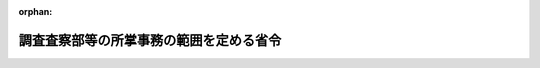 .. _324M50000040049_20240710_506M60000040050:

:orphan:

========================================
調査査察部等の所掌事務の範囲を定める省令
========================================

.. raw:: html
    
    
    <main id="contentsLaw" class="active">
    <div id="innerDocument" class="active">
    
    
    
    
    <div style="margin-bottom: 12px;">
    <div id="lawTitleNo" style="font-size: 1.067rem; font-weight: bold;" class="_shokanBoxParent">昭和二十四年大蔵省令第四十九号<div class="_shokanBox"></div>
    <div class="_inyoBox" id="_inyo_"></div>
    </div>
    <div id="lawTitle" style="margin-left: 3rem; font-size: 1.5rem; font-weight: bold; line-height: 1.25em;" class="_shokanBoxParent">
    <span data-xpath="">調査査察部等の所掌事務の範囲を定める省令</span><div class="_shokanBox" id="_shokan_"><div class="_shokanBtnIcons"></div></div>
    <div class="_inyoBox" id="_inyo_"></div>
    </div>
    </div><section id="EnactStatement" class="active EnactStatement"><div class="_div_EnactStatement _shokanBoxParent" style="text-indent: 1em;">
    <span data-xpath="">大蔵省設置法（昭和二十四年法律第百四十四号）第三十三条の規定に基き、国税庁及び国税局の調査査察部の所掌事務の範囲を定める省令を次のように定める。</span><div class="_shokanBox" id="_shokan_"><div class="_shokanBtnIcons"></div></div>
    <div class="_inyoBox" id="_inyo_"></div>
    </div></section><section id="MainProvision" class="active MainProvision"><section class="active Paragraph"><div style="margin-left: 1em; text-indent: -1em;" class="_div_ParagraphSentence _shokanBoxParent">
    <span style="font-weight: bold;">１</span>　<span data-xpath="">国税庁の調査査察部並びに国税局の調査査察部、調査部、調査第一部、調査第二部、調査第三部、調査第四部及び査察部並びに沖縄国税事務所の調査課及び査察課の所掌事務の範囲は、内国税の賦課（国税通則法（昭和三十七年法律第六十六号）第七十四条の七の二第一項の規定による報告の求めに関することを除く。）及び徴収並びに外国との租税に関する協定の実施のために行う調査に関する事務のうち、次に掲げるものとし、第一号から第四号まで及び第六号に掲げるものは、調査課（関東信越国税局の調査査察部にあつては、調査管理課、調査総括課、調査審理課、国際調査課、特別国税調査官及び統括国税調査官とし、東京国税局の調査第一部にあつては、調査管理課、広域情報管理課、調査総括課、調査審理課、国際調査管理課、国際調査課、事前確認審査課、調査開発課、特別国税調査官、統括国税調査官及び情報企画分析官とし、東京国税局の調査第二部、調査第三部及び調査第四部にあつては、調査総括課及び統括国税調査官とし、名古屋国税局の調査部にあつては、調査管理課、広域情報管理課、調査総括課、調査審理課、国際調査管理課、国際調査課、調査開発課、特別国税調査官及び統括国税調査官とし、大阪国税局の調査第一部にあつては、調査管理課、広域情報管理課、調査総括課、調査審理課、国際調査管理課、国際調査課、事前確認審査課、調査開発課、特別国税調査官、統括国税調査官及び情報企画分析官とし、大阪国税局の調査第二部にあつては、調査総括課及び統括国税調査官とし、札幌国税局、仙台国税局、金沢国税局、広島国税局、高松国税局、福岡国税局及び熊本国税局の調査査察部にあつては、調査管理課、特別国税調査官及び統括国税調査官とする。）において、第五号及び第七号に掲げるものは、査察課（関東信越国税局の調査査察部にあつては、査察管理課、査察総括第一課、査察総括第二課、資料情報課、特別国税査察官及び統括国税査察官とし、東京国税局の査察部にあつては、査察管理課、査察総括第一課、査察総括第二課、査察広域課、資料情報課、査察審理課、査察開発課、査察情報戦略課、査察国際課、特別国税査察官及び統括国税査察官とし、大阪国税局の査察部にあつては、査察管理課、査察総括第一課、査察総括第二課、査察広域課、資料情報課、査察審理課、査察開発課、査察国際課、特別国税査察官及び統括国税査察官とし、名古屋国税局の査察部にあつては、査察管理課、査察総括第一課、査察総括第二課、資料情報課、特別国税査察官及び統括国税査察官とし、札幌国税局、仙台国税局、広島国税局及び福岡国税局の調査査察部にあつては、査察管理課、特別国税査察官及び統括国税査察官とし、金沢国税局、高松国税局及び熊本国税局の調査査察部にあつては、特別国税査察官及び統括国税査察官とする。）においてつかさどるものとする。</span><div class="_shokanBox" id="_shokan_"><div class="_shokanBtnIcons"></div></div>
    <div class="_inyoBox" id="_inyo_"></div>
    </div>
    <div id="" style="margin-left: 2em; text-indent: -1em;" class="_div_ItemSentence _shokanBoxParent">
    <span style="font-weight: bold;">一</span>　<span data-xpath="">資本金額又は出資金額（以下「資本金額等」という。）が一億円（沖縄国税事務所の管轄区域を納税地とする法人にあっては五千万円とする。以下同じ。）以上である法人（当該法人が次に掲げる法人である場合には、それぞれ次に定める法人をいう。以下この号において同じ。）及び外国法人についての法人税及び地方法人税の課税標準の調査並びにこれらの法人についての法人税及び地方法人税に関する検査。</span><span data-xpath="">ただし、法人税法（昭和四十年法律第三十四号）第二条第七号に規定する協同組合等（以下「協同組合等」といい、企業組合及び農業協同組合法（昭和二十二年法律第百三十二号）第七十二条の十第一項第二号の事業を行う農事組合法人、漁業生産組合又は生産森林組合であつて、その事業に従事する組合員に対し給料、賃金、賞与その他これらの性質を有する給与を支給するものを含む。以下同じ。）及び国税庁長官又は国税局長（沖縄国税事務所長を含む。以下同じ。）が特に指定する法人に係るものを除く。</span><div class="_shokanBox" id="_shokan_"><div class="_shokanBtnIcons"></div></div>
    <div class="_inyoBox" id="_inyo_"></div>
    </div>
    <div style="margin-left: 3em; text-indent: -1em;" class="_div_Subitem1Sentence _shokanBoxParent">
    <span style="font-weight: bold;">イ</span>　<span data-xpath="">法人税法第二条第十二号の七の二に規定する通算法人（以下「通算法人」という。）に係る同条第十二号の六の七に規定する通算親法人の資本金額等が一億円以上である場合における通算法人</span><div class="_shokanBox" id="_shokan_"><div class="_shokanBtnIcons"></div></div>
    <div class="_inyoBox"></div>
    </div>
    <div style="margin-left: 3em; text-indent: -1em;" class="_div_Subitem1Sentence _shokanBoxParent">
    <span style="font-weight: bold;">ロ</span>　<span data-xpath="">所得税法等の一部を改正する法律（令和二年法律第八号）第三条の規定による改正前の法人税法（以下「旧法人税法」という。）第二条第十六号に規定する連結申告法人（以下「連結申告法人」という。）に係る同条第十二号の六の七に規定する連結親法人の資本金額等が一億円以上である場合における連結申告法人</span><div class="_shokanBox" id="_shokan_"><div class="_shokanBtnIcons"></div></div>
    <div class="_inyoBox"></div>
    </div>
    <div id="" style="margin-left: 2em; text-indent: -1em;" class="_div_ItemSentence _shokanBoxParent">
    <span style="font-weight: bold;">二</span>　<span data-xpath="">資本金額等が一億円以上である法人及び外国法人についての消費税の課税標準の調査並びにこれらの法人についての消費税に関する検査。</span><span data-xpath="">ただし、協同組合等及び国税庁長官又は国税局長が特に指定する法人に係るものを除く。</span><div class="_shokanBox" id="_shokan_"><div class="_shokanBtnIcons"></div></div>
    <div class="_inyoBox" id="_inyo_"></div>
    </div>
    <div id="" style="margin-left: 2em; text-indent: -1em;" class="_div_ItemSentence _shokanBoxParent">
    <span style="font-weight: bold;">三</span>　<span data-xpath="">国及び法人税法第二条第五号に規定する公共法人（地方公共団体にあつては、都道府県に限る。以下「国等」という。）についての消費税の課税標準の調査並びに国等についての消費税に関する検査</span><div class="_shokanBox" id="_shokan_"><div class="_shokanBtnIcons"></div></div>
    <div class="_inyoBox" id="_inyo_"></div>
    </div>
    <div id="" style="margin-left: 2em; text-indent: -1em;" class="_div_ItemSentence _shokanBoxParent">
    <span style="font-weight: bold;">四</span>　<span data-xpath="">前三号に掲げるもののほか、国税庁長官又は国税局長が、特に調査査察部、調査部、調査第一部、調査第二部、調査第三部、調査第四部又は調査課において調査させる必要があると認める課税標準の調査及び検査</span><div class="_shokanBox" id="_shokan_"><div class="_shokanBtnIcons"></div></div>
    <div class="_inyoBox" id="_inyo_"></div>
    </div>
    <div id="" style="margin-left: 2em; text-indent: -1em;" class="_div_ItemSentence _shokanBoxParent">
    <span style="font-weight: bold;">五</span>　<span data-xpath="">内国税につき重要な犯則があると認められる納税義務者についての国税通則法第十一章の規定に基づく犯則事件の調査及び処分</span><div class="_shokanBox" id="_shokan_"><div class="_shokanBtnIcons"></div></div>
    <div class="_inyoBox" id="_inyo_"></div>
    </div>
    <div id="" style="margin-left: 2em; text-indent: -1em;" class="_div_ItemSentence _shokanBoxParent">
    <span style="font-weight: bold;">六</span>　<span data-xpath="">第一号及び第四号に掲げる法人についての外国との租税に関する協定の実施のために行う調査（外国の犯則事件に関するものを除き、外国の租税の賦課に関するもの（報告事項の提供に関するものを除く。）に限る。）</span><div class="_shokanBox" id="_shokan_"><div class="_shokanBtnIcons"></div></div>
    <div class="_inyoBox" id="_inyo_"></div>
    </div>
    <div id="" style="margin-left: 2em; text-indent: -1em;" class="_div_ItemSentence _shokanBoxParent">
    <span style="font-weight: bold;">七</span>　<span data-xpath="">外国の犯則事件に関する外国との租税に関する協定の実施のために行う調査のうち重要なもの</span><div class="_shokanBox" id="_shokan_"><div class="_shokanBtnIcons"></div></div>
    <div class="_inyoBox" id="_inyo_"></div>
    </div></section><section class="active Paragraph"><div style="margin-left: 1em; text-indent: -1em;" class="_div_ParagraphSentence _shokanBoxParent">
    <span style="font-weight: bold;">２</span>　<span data-xpath="">国税庁長官又は国税局長は、次に掲げる事務については、前項第一号、第四号及び第六号の規定にかかわらず、法人税法第二条第十二号の七に規定する通算子法人（以下「通算子法人」という。）の納税地（第一号に掲げる事務のうち連結申告法人に係るもの及び第二号に掲げる事務のうち旧法人税法第二条第十二号の七に規定する連結子法人（以下「連結子法人」という。）に係るものである場合にあつては、連結子法人の本店又は主たる事務所の所在地）を所轄する税務署において行わせることができる。</span><div class="_shokanBox" id="_shokan_"><div class="_shokanBtnIcons"></div></div>
    <div class="_inyoBox" id="_inyo_"></div>
    </div>
    <div id="" style="margin-left: 2em; text-indent: -1em;" class="_div_ItemSentence _shokanBoxParent">
    <span style="font-weight: bold;">一</span>　<span data-xpath="">前項第一号及び第四号に規定する法人税及び地方法人税の課税標準の調査並びに当該法人税及び地方法人税に関する検査のうち通算法人又は連結申告法人に係るもの</span><div class="_shokanBox" id="_shokan_"><div class="_shokanBtnIcons"></div></div>
    <div class="_inyoBox" id="_inyo_"></div>
    </div>
    <div id="" style="margin-left: 2em; text-indent: -1em;" class="_div_ItemSentence _shokanBoxParent">
    <span style="font-weight: bold;">二</span>　<span data-xpath="">前項第六号に規定する外国との租税に関する協定の実施のために行う調査に関する事務のうち通算子法人又は連結子法人に係るもの</span><div class="_shokanBox" id="_shokan_"><div class="_shokanBtnIcons"></div></div>
    <div class="_inyoBox" id="_inyo_"></div>
    </div></section></section><section id="" class="active SupplProvision"><div class="_div_SupplProvisionLabel SupplProvisionLabel _shokanBoxParent" style="margin-bottom: 10px; margin-left: 3em; font-weight: bold;">
    <span data-xpath="">附　則</span><div class="_shokanBox" id="_shokan_"><div class="_shokanBtnIcons"></div></div>
    <div class="_inyoBox" id="_inyo_"></div>
    </div>
    <section class="active Paragraph"><div style="margin-left: 1em; text-indent: -1em;" class="_div_ParagraphSentence _shokanBoxParent">
    <span style="font-weight: bold;">１</span>　<span data-xpath="">この省令は、公布の日から施行する。</span><div class="_shokanBox" id="_shokan_"><div class="_shokanBtnIcons"></div></div>
    <div class="_inyoBox" id="_inyo_"></div>
    </div></section><section class="active Paragraph"><div style="margin-left: 1em; text-indent: -1em;" class="_div_ParagraphSentence _shokanBoxParent">
    <span style="font-weight: bold;">２</span>　<span data-xpath="">当分の間、第一項各号列記以外の部分中「内国税」とあるのは「内国税及び地方税法（昭和二十五年法律第二百二十六号）附則第九条の四から第九条の十六までに規定する地方消費税の譲渡割（以下「内国税等」という。）」と、同項第二号中「消費税の課税標準」とあるのは「消費税等（消費税及び地方税法附則第九条の四から第九条の十六までに規定する地方消費税の譲渡割をいう。以下同じ。）の課税標準」と、「消費税に関する」とあるのは「消費税等に関する」と、同項第三号中「消費税」とあるのは「消費税等」と、同項第五号中「内国税」とあるのは「内国税等」と読み替えるものとする。</span><div class="_shokanBox" id="_shokan_"><div class="_shokanBtnIcons"></div></div>
    <div class="_inyoBox" id="_inyo_"></div>
    </div></section><section class="active Paragraph"><div style="margin-left: 1em; text-indent: -1em;" class="_div_ParagraphSentence _shokanBoxParent">
    <span style="font-weight: bold;">３</span>　<span data-xpath="">当分の間、第一項第一号及び第二項第一号中「及び地方法人税」とあるのは「、地方法人税及び復興特別法人税」と、第二項第一号中「及び当該法人税に係る地方法人税」とあるのは「、当該法人税に係る地方法人税及び当該法人税に係る復興特別法人税」とする。</span><div class="_shokanBox" id="_shokan_"><div class="_shokanBtnIcons"></div></div>
    <div class="_inyoBox" id="_inyo_"></div>
    </div></section></section><section id="" class="active SupplProvision"><div class="_div_SupplProvisionLabel SupplProvisionLabel _shokanBoxParent" style="margin-bottom: 10px; margin-left: 3em; font-weight: bold;">
    <span data-xpath="">附　則</span>　（昭和二四年八月二二日大蔵省令第七八号）<div class="_shokanBox" id="_shokan_"><div class="_shokanBtnIcons"></div></div>
    <div class="_inyoBox" id="_inyo_"></div>
    </div>
    <section class="active Paragraph"><div style="text-indent: 1em;" class="_div_ParagraphSentence _shokanBoxParent">
    <span data-xpath="">この省令は、公布の日から施行する。</span><div class="_shokanBox" id="_shokan_"><div class="_shokanBtnIcons"></div></div>
    <div class="_inyoBox" id="_inyo_"></div>
    </div></section></section><section id="" class="active SupplProvision"><div class="_div_SupplProvisionLabel SupplProvisionLabel _shokanBoxParent" style="margin-bottom: 10px; margin-left: 3em; font-weight: bold;">
    <span data-xpath="">附　則</span>　（昭和二五年一〇月二五日大蔵省令第一〇一号）　抄<div class="_shokanBox" id="_shokan_"><div class="_shokanBtnIcons"></div></div>
    <div class="_inyoBox" id="_inyo_"></div>
    </div>
    <section class="active Paragraph"><div style="margin-left: 1em; text-indent: -1em;" class="_div_ParagraphSentence _shokanBoxParent">
    <span style="font-weight: bold;">１</span>　<span data-xpath="">この省令は、昭和二十五年十一月一日から施行する。</span><div class="_shokanBox" id="_shokan_"><div class="_shokanBtnIcons"></div></div>
    <div class="_inyoBox" id="_inyo_"></div>
    </div></section></section><section id="" class="active SupplProvision"><div class="_div_SupplProvisionLabel SupplProvisionLabel _shokanBoxParent" style="margin-bottom: 10px; margin-left: 3em; font-weight: bold;">
    <span data-xpath="">附　則</span>　（昭和二六年六月二九日大蔵省令第五八号）<div class="_shokanBox" id="_shokan_"><div class="_shokanBtnIcons"></div></div>
    <div class="_inyoBox" id="_inyo_"></div>
    </div>
    <section class="active Paragraph"><div style="text-indent: 1em;" class="_div_ParagraphSentence _shokanBoxParent">
    <span data-xpath="">この省令は、昭和二十六年七月一日から施行する。</span><div class="_shokanBox" id="_shokan_"><div class="_shokanBtnIcons"></div></div>
    <div class="_inyoBox" id="_inyo_"></div>
    </div></section></section><section id="" class="active SupplProvision"><div class="_div_SupplProvisionLabel SupplProvisionLabel _shokanBoxParent" style="margin-bottom: 10px; margin-left: 3em; font-weight: bold;">
    <span data-xpath="">附　則</span>　（昭和二七年三月二八日大蔵省令第一五号）<div class="_shokanBox" id="_shokan_"><div class="_shokanBtnIcons"></div></div>
    <div class="_inyoBox" id="_inyo_"></div>
    </div>
    <section class="active Paragraph"><div style="text-indent: 1em;" class="_div_ParagraphSentence _shokanBoxParent">
    <span data-xpath="">この省令は、昭和二十七年四月一日から施行する。</span><div class="_shokanBox" id="_shokan_"><div class="_shokanBtnIcons"></div></div>
    <div class="_inyoBox" id="_inyo_"></div>
    </div></section></section><section id="" class="active SupplProvision"><div class="_div_SupplProvisionLabel SupplProvisionLabel _shokanBoxParent" style="margin-bottom: 10px; margin-left: 3em; font-weight: bold;">
    <span data-xpath="">附　則</span>　（昭和三〇年七月三〇日大蔵省令第三九号）<div class="_shokanBox" id="_shokan_"><div class="_shokanBtnIcons"></div></div>
    <div class="_inyoBox" id="_inyo_"></div>
    </div>
    <section class="active Paragraph"><div style="text-indent: 1em;" class="_div_ParagraphSentence _shokanBoxParent">
    <span data-xpath="">この省令は、昭和三十年八月一日から施行する。</span><span data-xpath="">ただし、改正後の国税庁及び国税局の調査査察部の所掌事務の範囲を定める省令第一号に掲げる事務については昭和三十年分申告所得税から、同令第二号に掲げる事務についてはこの省令の施行の日を含む事業年度の法人税から適用する。</span><div class="_shokanBox" id="_shokan_"><div class="_shokanBtnIcons"></div></div>
    <div class="_inyoBox" id="_inyo_"></div>
    </div></section></section><section id="" class="active SupplProvision"><div class="_div_SupplProvisionLabel SupplProvisionLabel _shokanBoxParent" style="margin-bottom: 10px; margin-left: 3em; font-weight: bold;">
    <span data-xpath="">附　則</span>　（昭和三一年七月一一日大蔵省令第四四号）　抄<div class="_shokanBox" id="_shokan_"><div class="_shokanBtnIcons"></div></div>
    <div class="_inyoBox" id="_inyo_"></div>
    </div>
    <section class="active Paragraph"><div style="margin-left: 1em; text-indent: -1em;" class="_div_ParagraphSentence _shokanBoxParent">
    <span style="font-weight: bold;">１</span>　<span data-xpath="">この省令は、昭和三十一年七月十六日から施行する。</span><div class="_shokanBox" id="_shokan_"><div class="_shokanBtnIcons"></div></div>
    <div class="_inyoBox" id="_inyo_"></div>
    </div></section></section><section id="" class="active SupplProvision"><div class="_div_SupplProvisionLabel SupplProvisionLabel _shokanBoxParent" style="margin-bottom: 10px; margin-left: 3em; font-weight: bold;">
    <span data-xpath="">附　則</span>　（昭和三四年四月一三日大蔵省令第二七号）<div class="_shokanBox" id="_shokan_"><div class="_shokanBtnIcons"></div></div>
    <div class="_inyoBox" id="_inyo_"></div>
    </div>
    <section class="active Paragraph"><div style="text-indent: 1em;" class="_div_ParagraphSentence _shokanBoxParent">
    <span data-xpath="">この省令は、昭和三十四年五月一日から施行する。</span><div class="_shokanBox" id="_shokan_"><div class="_shokanBtnIcons"></div></div>
    <div class="_inyoBox" id="_inyo_"></div>
    </div></section></section><section id="" class="active SupplProvision"><div class="_div_SupplProvisionLabel SupplProvisionLabel _shokanBoxParent" style="margin-bottom: 10px; margin-left: 3em; font-weight: bold;">
    <span data-xpath="">附　則</span>　（昭和三六年六月二七日大蔵省令第四二号）<div class="_shokanBox" id="_shokan_"><div class="_shokanBtnIcons"></div></div>
    <div class="_inyoBox" id="_inyo_"></div>
    </div>
    <section class="active Paragraph"><div style="text-indent: 1em;" class="_div_ParagraphSentence _shokanBoxParent">
    <span data-xpath="">この省令は、昭和三十六年七月一日から施行する。</span><div class="_shokanBox" id="_shokan_"><div class="_shokanBtnIcons"></div></div>
    <div class="_inyoBox" id="_inyo_"></div>
    </div></section></section><section id="" class="active SupplProvision"><div class="_div_SupplProvisionLabel SupplProvisionLabel _shokanBoxParent" style="margin-bottom: 10px; margin-left: 3em; font-weight: bold;">
    <span data-xpath="">附　則</span>　（昭和三八年六月一五日大蔵省令第三五号）<div class="_shokanBox" id="_shokan_"><div class="_shokanBtnIcons"></div></div>
    <div class="_inyoBox" id="_inyo_"></div>
    </div>
    <section class="active Paragraph"><div style="text-indent: 1em;" class="_div_ParagraphSentence _shokanBoxParent">
    <span data-xpath="">この省令は、昭和三十八年七月一日から施行する。</span><div class="_shokanBox" id="_shokan_"><div class="_shokanBtnIcons"></div></div>
    <div class="_inyoBox" id="_inyo_"></div>
    </div></section></section><section id="" class="active SupplProvision"><div class="_div_SupplProvisionLabel SupplProvisionLabel _shokanBoxParent" style="margin-bottom: 10px; margin-left: 3em; font-weight: bold;">
    <span data-xpath="">附　則</span>　（昭和三九年六月一八日大蔵省令第三九号）<div class="_shokanBox" id="_shokan_"><div class="_shokanBtnIcons"></div></div>
    <div class="_inyoBox" id="_inyo_"></div>
    </div>
    <section class="active Paragraph"><div style="text-indent: 1em;" class="_div_ParagraphSentence _shokanBoxParent">
    <span data-xpath="">この省令は、公布の日から施行する。</span><div class="_shokanBox" id="_shokan_"><div class="_shokanBtnIcons"></div></div>
    <div class="_inyoBox" id="_inyo_"></div>
    </div></section></section><section id="" class="active SupplProvision"><div class="_div_SupplProvisionLabel SupplProvisionLabel _shokanBoxParent" style="margin-bottom: 10px; margin-left: 3em; font-weight: bold;">
    <span data-xpath="">附　則</span>　（昭和四〇年三月三一日大蔵省令第一〇号）<div class="_shokanBox" id="_shokan_"><div class="_shokanBtnIcons"></div></div>
    <div class="_inyoBox" id="_inyo_"></div>
    </div>
    <section class="active Paragraph"><div style="text-indent: 1em;" class="_div_ParagraphSentence _shokanBoxParent">
    <span data-xpath="">この省令は、昭和四十年四月一日から施行する。</span><div class="_shokanBox" id="_shokan_"><div class="_shokanBtnIcons"></div></div>
    <div class="_inyoBox" id="_inyo_"></div>
    </div></section></section><section id="" class="active SupplProvision"><div class="_div_SupplProvisionLabel SupplProvisionLabel _shokanBoxParent" style="margin-bottom: 10px; margin-left: 3em; font-weight: bold;">
    <span data-xpath="">附　則</span>　（昭和四〇年三月三一日大蔵省令第一四号）<div class="_shokanBox" id="_shokan_"><div class="_shokanBtnIcons"></div></div>
    <div class="_inyoBox" id="_inyo_"></div>
    </div>
    <section class="active Paragraph"><div style="text-indent: 1em;" class="_div_ParagraphSentence _shokanBoxParent">
    <span data-xpath="">この省令は、昭和四十年四月一日から施行する。</span><div class="_shokanBox" id="_shokan_"><div class="_shokanBtnIcons"></div></div>
    <div class="_inyoBox" id="_inyo_"></div>
    </div></section></section><section id="" class="active SupplProvision"><div class="_div_SupplProvisionLabel SupplProvisionLabel _shokanBoxParent" style="margin-bottom: 10px; margin-left: 3em; font-weight: bold;">
    <span data-xpath="">附　則</span>　（昭和四二年七月二五日大蔵省令第四六号）<div class="_shokanBox" id="_shokan_"><div class="_shokanBtnIcons"></div></div>
    <div class="_inyoBox" id="_inyo_"></div>
    </div>
    <section class="active Paragraph"><div style="text-indent: 1em;" class="_div_ParagraphSentence _shokanBoxParent">
    <span data-xpath="">この省令は、公布の日から施行する。</span><div class="_shokanBox" id="_shokan_"><div class="_shokanBtnIcons"></div></div>
    <div class="_inyoBox" id="_inyo_"></div>
    </div></section></section><section id="" class="active SupplProvision"><div class="_div_SupplProvisionLabel SupplProvisionLabel _shokanBoxParent" style="margin-bottom: 10px; margin-left: 3em; font-weight: bold;">
    <span data-xpath="">附　則</span>　（昭和四七年五月一日大蔵省令第三〇号）<div class="_shokanBox" id="_shokan_"><div class="_shokanBtnIcons"></div></div>
    <div class="_inyoBox" id="_inyo_"></div>
    </div>
    <section class="active Paragraph"><div style="text-indent: 1em;" class="_div_ParagraphSentence _shokanBoxParent">
    <span data-xpath="">この省令は、昭和四十七年五月十五日から施行する。</span><div class="_shokanBox" id="_shokan_"><div class="_shokanBtnIcons"></div></div>
    <div class="_inyoBox" id="_inyo_"></div>
    </div></section></section><section id="" class="active SupplProvision"><div class="_div_SupplProvisionLabel SupplProvisionLabel _shokanBoxParent" style="margin-bottom: 10px; margin-left: 3em; font-weight: bold;">
    <span data-xpath="">附　則</span>　（昭和四七年七月一日大蔵省令第五八号）　抄<div class="_shokanBox" id="_shokan_"><div class="_shokanBtnIcons"></div></div>
    <div class="_inyoBox" id="_inyo_"></div>
    </div>
    <section class="active Paragraph"><div style="margin-left: 1em; text-indent: -1em;" class="_div_ParagraphSentence _shokanBoxParent">
    <span style="font-weight: bold;">１</span>　<span data-xpath="">この省令は、昭和四十七年七月十日から施行する。</span><div class="_shokanBox" id="_shokan_"><div class="_shokanBtnIcons"></div></div>
    <div class="_inyoBox" id="_inyo_"></div>
    </div></section></section><section id="" class="active SupplProvision"><div class="_div_SupplProvisionLabel SupplProvisionLabel _shokanBoxParent" style="margin-bottom: 10px; margin-left: 3em; font-weight: bold;">
    <span data-xpath="">附　則</span>　（昭和四九年七月一日大蔵省令第四一号）　抄<div class="_shokanBox" id="_shokan_"><div class="_shokanBtnIcons"></div></div>
    <div class="_inyoBox" id="_inyo_"></div>
    </div>
    <section class="active Paragraph"><div style="margin-left: 1em; text-indent: -1em;" class="_div_ParagraphSentence _shokanBoxParent">
    <span style="font-weight: bold;">１</span>　<span data-xpath="">この省令は、公布の日から施行する。</span><span data-xpath="">ただし目次の改正規定（第三十一条の七を第三十一条の八に改める部分及び第四十一条の二を第四十一条の三に改める部分を除く。）、第百一条の次に一条を加える改正規定、第百十四条の改正規定、第百十六条の次に一条を加える改正規定、第百二十条の五を第百二十条の六とし、第百二十条の四を改め、同条の次に一条を加える改正規定、第百二十一条、第百二十二条、第百二十三条、第百二十四条、第百二十五条、第百二十六条、第百二十七条、第百二十八条、第百二十九条及び第百二十九条の三の改正規定、第百三十一条の二を第百三十一条の四とし、第百三十一条を改め、同条の次に二条を加える改正規定、第百三十四条の六及び第百三十五条の改正規定、第百三十五条の二を削る改正規定、第百三十七条、第百三十七条の四、第百三十八条、第百四十条、第百四十一条、第百四十一条の二、第百四十二条、第百四十三条、第百四十四条、第百四十五条、第百四十六条及び第百四十六条の五の改正規定、別表第十表東京国税局の部の改正規定（同部西新井税務署の項を改める部分を除く。）、別表第十一表を削り、別表第十表の二北那覇税務署の項を改め、同表を別表第十一表とする改正規定並びに附則第三項及び第四項の規定は、昭和四十九年七月八日から、第六十五条、第六十七条、第六十七条の二、第六十七条の三、第六十八条の三、第七十条、第七十三条、第七十四条及び別表第五表近畿財務局の部姫路出張所の項を削る改正規定は、同年七月十六日から、別表第十表大阪国税局の部の改正規定は、同年七月二十二日から施行する。</span><div class="_shokanBox" id="_shokan_"><div class="_shokanBtnIcons"></div></div>
    <div class="_inyoBox" id="_inyo_"></div>
    </div></section></section><section id="" class="active SupplProvision"><div class="_div_SupplProvisionLabel SupplProvisionLabel _shokanBoxParent" style="margin-bottom: 10px; margin-left: 3em; font-weight: bold;">
    <span data-xpath="">附　則</span>　（昭和五〇年七月一日大蔵省令第三〇号）　抄<div class="_shokanBox" id="_shokan_"><div class="_shokanBtnIcons"></div></div>
    <div class="_inyoBox" id="_inyo_"></div>
    </div>
    <section class="active Paragraph"><div style="margin-left: 1em; text-indent: -1em;" class="_div_ParagraphSentence _shokanBoxParent">
    <span style="font-weight: bold;">１</span>　<span data-xpath="">この省令は、公布の日から施行する。</span><span data-xpath="">ただし、目次中第百四十六条の八を第百四十六条の十に改める改正規定、第百一条の二を第百一条の三とし、第百一条の次に一条を加える改正規定、第百二条の前に一条を加える改正規定、第百七条及び第百八条の改正規定、第百十条の三を改め、同条を第百十条の六とし、第百十条の二を改め、同条を第百十条の五とし、第百十条の次に三条を加える改正規定、第百十二条、第百二十条の四、第百二十条の五、第百二十条の六、第百二十一条、第百二十二条、第百二十三条、第百二十四条、第百二十四条の二及び第百二十四条の四を改め、同条の次に一条を加える改正規定、第百二十五条、第百二十五条の二、第百二十六条、第百二十七条、第百二十八条及び第百二十九条の改正規定、第百二十九条の二及び第百二十九条の三を削る改正規定、第百三十一条の改正規定、第百三十一条の三を削る改正規定、第百三十一条の二を改め、同条を百三十一条の三とし、第百三十一条の次に一条を加える改正規定、第百三十二条、第百三十四条、第百三十四条の二、第百三十四条の三、第百三十四条の四、第百三十四条の五、第百三十四条の六、第百三十五条及び第百三十六条の二の改正規定、第百三十六条の四を削り、第百三十六条の三を第百三十六条の四とし、第百三十六条の二の次に一条を加える改正規定、第百三十六条の七及び第百三十六条の八を削り、第百三十六条の六を第百三十六条の八とし、第百三十六条の五の次に二条を加える改正規定、第百三十七条及び第百三十七条の二の改正規定、第百三十七条の四を削る改正規定、第百三十七条の三を改め、同条を第百三十七条の四とし、第百三十七条の二の次に一条を加える改正規定、第百三十八条の六、第百三十八条の七、第百三十八条の十、第百四十条、第百四十一条の二、第百四十三条、第百四十四条、第百四十五条、第百四十六条及び第百四十六条の六の改正規定、第百四十六条の八を第百四十六条の十とし、第百四十六条の七の次に二条を加える改正規定並びに附則第三項及び第四項の規定は、昭和五十年七月七日から、第六十一条、第六十二条、第六十三条、第六十四条の二、第六十五条、第六十七条の二、第七十二条、第七十五条及び別表第五表の改正規定は、同年七月十六日から施行する。</span><div class="_shokanBox" id="_shokan_"><div class="_shokanBtnIcons"></div></div>
    <div class="_inyoBox" id="_inyo_"></div>
    </div></section></section><section id="" class="active SupplProvision"><div class="_div_SupplProvisionLabel SupplProvisionLabel _shokanBoxParent" style="margin-bottom: 10px; margin-left: 3em; font-weight: bold;">
    <span data-xpath="">附　則</span>　（昭和五一年六月二五日大蔵省令第一九号）　抄<div class="_shokanBox" id="_shokan_"><div class="_shokanBtnIcons"></div></div>
    <div class="_inyoBox" id="_inyo_"></div>
    </div>
    <section class="active Paragraph"><div style="margin-left: 1em; text-indent: -1em;" class="_div_ParagraphSentence _shokanBoxParent">
    <span style="font-weight: bold;">１</span>　<span data-xpath="">この省令は、昭和五十一年七月一日から施行する。</span><span data-xpath="">ただし、次の各号に掲げる規定は、当該各号に掲げる日から施行する。</span><div class="_shokanBox" id="_shokan_"><div class="_shokanBtnIcons"></div></div>
    <div class="_inyoBox" id="_inyo_"></div>
    </div>
    <div id="" style="margin-left: 2em; text-indent: -1em;" class="_div_ItemSentence _shokanBoxParent">
    <span style="font-weight: bold;">一</span>　<span data-xpath="">略</span><div class="_shokanBox" id="_shokan_"><div class="_shokanBtnIcons"></div></div>
    <div class="_inyoBox" id="_inyo_"></div>
    </div>
    <div id="" style="margin-left: 2em; text-indent: -1em;" class="_div_ItemSentence _shokanBoxParent">
    <span style="font-weight: bold;">二</span>　<span data-xpath="">目次中第百二十条の六を第百二十条の七に、第百三十一条の四を第百三十一条の五に、第百三十四条の七を第百三十四条の八に及び第百三十八条の十六を第百三十八条の十七に改める改正規定、第百十一条、第百十二条、第百十四条及び第百十六条の改正規定、第百十六条の二を削る改正規定、第百十七条及び第百十八条の改正規定、第百二十条の六を改め、同条を第百二十条の七とする改正規定、第百二十条の五を第百二十条の六とし、第百二十条の四を改め、同条を第百二十条の五とする改正規定、第百二十条の三の次に一条を加える改正規定、第百二十一条、第百二十二条、第百二十三条、第百二十四条、第百二十四条の二、第百二十四条の四、第百二十五条、第百二十六条、第百二十七条、第百二十八条、第百三十一条及び第百三十一条の二の改正規定、第百三十一条の四を改め、同条を第百三十一条の五とする改正規定、第百三十一条の三を改め、同条を第百三十一条の四とする改正規定、第百三十一条の二の次に一条を加える改正規定、第百三十二条及び第百三十四条の改正規定、第百三十四条の七を第百三十四条の八とし、第百三十四条の六を改め、同条を第百三十四条の七とする改正規定、第百三十四条の五を改め、同条を第百三十四条の六とする改正規定、第百三十四条の四を改め、同条を第百三十四条の五とする改正規定、第百三十四条の三の次に一条を加える改正規定、第百三十五条、第百三十六条の二、第百三十六条の四、第百三十六条の五及び第百三十六条の六の改正規定、第百三十六条の七を削り、第百三十六条の八を改め、同条を第百三十六条の七とする改正規定、第百三十七条の二、第百三十七条の三、第百三十七条の四、第百三十八条の二、第百三十八条の三、第百三十八条の四及び第百三十八条の五の改正規定、第百三十八条の十六を改め、同条を第百三十八条の十七とする改正規定、第百三十八条の十五を第百三十八条の十六とし、第百三十八条の十四を第百三十八条の十五とし、第百三十八条の十三を改め、同条を第百三十八条の十四とする改正規定、第百三十八条の十二を第百三十八条の十三とし、第百三十八条の十一を改め、同条を第百三十八条の十二とする改正規定、第百三十八条の十を改め、同条を第百三十八条の十一とする改正規定、第百三十八条の九を改め、同条を第百三十八条の十とする改正規定、第百三十八条の八を改め、同条を第百三十八条の九とする改正規定、第百三十八条の七を第百三十八条の八とし、第百三十八条の六を改め、同条を第百三十八条の七とする改正規定、第百三十八条の五の次に一条を加える改正規定、第百四十条及び第百四十一条の改正規定、第百四十一条の二を改め、同条を第百四十一条の三とする改正規定、第百四十一条の次に一条を加える改正規定、第百四十二条、第百四十三条、第百四十四条、第百四十五条、第百四十六条、第百四十六条の三、第百四十六条の六、第百四十六条の八及び第百四十六条の九の改正規定並びに附則第三項及び第四項の規定</span>　<span data-xpath="">昭和五十一年七月十二日</span><div class="_shokanBox" id="_shokan_"><div class="_shokanBtnIcons"></div></div>
    <div class="_inyoBox" id="_inyo_"></div>
    </div></section></section><section id="" class="active SupplProvision"><div class="_div_SupplProvisionLabel SupplProvisionLabel _shokanBoxParent" style="margin-bottom: 10px; margin-left: 3em; font-weight: bold;">
    <span data-xpath="">附　則</span>　（昭和五二年七月一日大蔵省令第三一号）　抄<div class="_shokanBox" id="_shokan_"><div class="_shokanBtnIcons"></div></div>
    <div class="_inyoBox" id="_inyo_"></div>
    </div>
    <section class="active Paragraph"><div style="margin-left: 1em; text-indent: -1em;" class="_div_ParagraphSentence _shokanBoxParent">
    <span style="font-weight: bold;">１</span>　<span data-xpath="">この省令は、公布の日から施行する。</span><span data-xpath="">ただし、次の各号に掲げる規定は、それぞれ当該各号に掲げる日から施行する。</span><div class="_shokanBox" id="_shokan_"><div class="_shokanBtnIcons"></div></div>
    <div class="_inyoBox" id="_inyo_"></div>
    </div>
    <div id="" style="margin-left: 2em; text-indent: -1em;" class="_div_ItemSentence _shokanBoxParent">
    <span style="font-weight: bold;">一</span>　<span data-xpath="">目次中第百二十条の七を第百二十条の五に及び第百三十八条の十七を第百三十八条の十八に改める改正規定、第百一条の三、第百十一条、第百十四条及び第百二十条の二の改正規定、第百二十条の三及び第百二十条の四を削る改正規定、第百二十条の五を改め、同条を第百二十条の三とする改正規定、第百二十条の六を第百二十条の四とし、第百二十条の七を改め、同条を第百二十条の五とする改正規定、第百二十一条、第百二十二条、第百二十三条、第百二十四条、第百二十四条の四、第百二十五条、第百二十五条の二、第百二十六条、第百二十七条及び第百二十八条の改正規定、第百二十九条を削る改正規定、第百三十条を改め、同条を第百二十九条とし、同条の次に一条を加える改正規定、第百三十条の二の次に一条を加える改正規定、第百三十一条を改め、同条を第百三十条の四とし、同条の次に一条を加える改正規定、第百三十一条の二、第百三十一条の三、第百三十一条の四、第百三十二条、第百三十三条、第百三十四条、第百三十四条の二、第百三十四条の五、第百三十四条の六、第百三十四条の七、第百三十五条、第百三十六条、第百三十六条の二、第百三十六条の五、第百三十六条の六、第百三十六条の七及び第百三十七条の二の改正規定、第百三十七条の四を改め、同条を第百三十七条の五とする改正規定、第百三十七条の三を改め、同条を第百三十七条の四とする改正規定、第百三十七条の二の次に一条を加える改正規定、第百三十八条の六の改正規定、第百三十八条の十七を改め、同条を第百三十八条の十八とする改正規定、第百三十八条の十六を第百三十八条の十七とし、第百三十八条の七から第百三十八条の十五までを一条ずつ繰り下げ、第百三十八条の六の次に一条を加える改正規定、第百四十条、第百四十一条の三、第百四十三条、第百四十四条、第百四十五条、第百四十六条、第百四十六条の四、第百四十六条の八及び第百四十六条の九の改正規定並びに附則第二項の規定</span>　<span data-xpath="">昭和五十二年七月十一日</span><div class="_shokanBox" id="_shokan_"><div class="_shokanBtnIcons"></div></div>
    <div class="_inyoBox" id="_inyo_"></div>
    </div></section></section><section id="" class="active SupplProvision"><div class="_div_SupplProvisionLabel SupplProvisionLabel _shokanBoxParent" style="margin-bottom: 10px; margin-left: 3em; font-weight: bold;">
    <span data-xpath="">附　則</span>　（昭和五三年七月一日大蔵省令第四八号）　抄<div class="_shokanBox" id="_shokan_"><div class="_shokanBtnIcons"></div></div>
    <div class="_inyoBox" id="_inyo_"></div>
    </div>
    <section class="active Paragraph"><div style="margin-left: 1em; text-indent: -1em;" class="_div_ParagraphSentence _shokanBoxParent">
    <span style="font-weight: bold;">１</span>　<span data-xpath="">この省令は、公布の日から施行する。</span><span data-xpath="">ただし、次の各号に掲げる規定は、それぞれ当該各号に掲げる日から施行する。</span><div class="_shokanBox" id="_shokan_"><div class="_shokanBtnIcons"></div></div>
    <div class="_inyoBox" id="_inyo_"></div>
    </div>
    <div id="" style="margin-left: 2em; text-indent: -1em;" class="_div_ItemSentence _shokanBoxParent">
    <span style="font-weight: bold;">一</span>　<span data-xpath="">目次中第百三十八条の十八を第百三十八条の二十に及び第百四十六条の十を第百四十六条の九に改める改正規定、第百一条の二、第百四条、第百五条、第百八条、第百十条の五、第百十条の六、第百十一条、第百十二条、第百二十条の三、第百二十一条、第百二十二条、第百二十三条、第百二十四条、第百二十四条の三、第百二十五条、第百二十六条、第百二十七条、第百三十条の三、第百三十条の四、第百三十一条の四、第百三十一条の五、第百三十二条、第百三十四条、第百三十四条の二、第百三十四条の四、第百三十四条の六、第百三十四条の七及び第百三十五条の改正規定、第百三十六条を削る改正規定、第百三十六条の二を改め、同条を第百三十六条とする改正規定、第百三十六条の三を改め、同条を第百三十六条の二とする改正規定、第百三十六条の四を改め、同条を第百三十六条の三とする改正規定、第百三十六条の五を改め、同条を第百三十六条の四とし、同条の次に一条を加える改正規定、第百三十六条の六を削る改正規定、第百三十六条の七を改め、同条を第百三十六条の六とする改正規定、第百三十七条を削る改正規定、第百三十七条の二を改め、同条を第百三十七条とする改正規定、第百三十七条の三を改め、同条を第百三十七条の二とする改正規定、第百三十七条の四を改め、同条を第百三十七条の三とする改正規定、第百三十七条の五を改め、同条第百三十七条の四とする改正規定、第百三十八条、第百三十八条の二及び第百三十八条の八の改正規定、第百三十八条の十八を改め、同条を第百三十八条の二十とする改正規定、第百三十八条の十七を改め、同条を第百三十八条の十九とする改正規定、第百三十八条の十六を改め、同条を第百三十八条の十八とする改正規定、第百三十八条の十五を削る改正規定、第百三十八条の十四を改め、同条を第百三十八条の十五とし、同条の次に二条を加える改正規定、第百三十八条の十三を改め、同条を第百三十八条の十四とし、第百三十八条の十二を改め、同条を第百三十八条の十三とする改正規定、第百三十八条の十一を第百三十八条の十二に及び第百三十八条の十を第百三十八条の十一とする改正規定、第百三十八条の九を削り、第百三十八条の八の次に二条を加える改正規定、第百四十条、第百四十四条、第百四十五条、第百四十六条、第百四十六条の三、第百四十六条の四、第百四十六条の五及び第百四十六条の六の改正規定、第百四十六条の七を削る改正規定、第百四十六条の八を改め、同条を第百四十六条の七とする改正規定、第百四十六条の九を改め、同条を第百四十六条の八とする改正規定、第百四十六条の十を改め、同条を第百四十六条の九とする改正規定並びに附則第三項の規定</span>　<span data-xpath="">昭和五十三年七月十日</span><div class="_shokanBox" id="_shokan_"><div class="_shokanBtnIcons"></div></div>
    <div class="_inyoBox" id="_inyo_"></div>
    </div></section></section><section id="" class="active SupplProvision"><div class="_div_SupplProvisionLabel SupplProvisionLabel _shokanBoxParent" style="margin-bottom: 10px; margin-left: 3em; font-weight: bold;">
    <span data-xpath="">附　則</span>　（昭和五三年一〇月二日大蔵省令第六〇号）<div class="_shokanBox" id="_shokan_"><div class="_shokanBtnIcons"></div></div>
    <div class="_inyoBox" id="_inyo_"></div>
    </div>
    <section class="active Paragraph"><div style="text-indent: 1em;" class="_div_ParagraphSentence _shokanBoxParent">
    <span data-xpath="">この省令は、公布の日から施行する。</span><div class="_shokanBox" id="_shokan_"><div class="_shokanBtnIcons"></div></div>
    <div class="_inyoBox" id="_inyo_"></div>
    </div></section></section><section id="" class="active SupplProvision"><div class="_div_SupplProvisionLabel SupplProvisionLabel _shokanBoxParent" style="margin-bottom: 10px; margin-left: 3em; font-weight: bold;">
    <span data-xpath="">附　則</span>　（昭和五四年六月三〇日大蔵省令第三三号）　抄<div class="_shokanBox" id="_shokan_"><div class="_shokanBtnIcons"></div></div>
    <div class="_inyoBox" id="_inyo_"></div>
    </div>
    <section class="active Paragraph"><div style="margin-left: 1em; text-indent: -1em;" class="_div_ParagraphSentence _shokanBoxParent">
    <span style="font-weight: bold;">１</span>　<span data-xpath="">この省令は、昭和五十四年七月一日から施行する。</span><span data-xpath="">ただし、次の各号に掲げる規定は、それぞれ当該各号に掲げる日から施行する。</span><div class="_shokanBox" id="_shokan_"><div class="_shokanBtnIcons"></div></div>
    <div class="_inyoBox" id="_inyo_"></div>
    </div>
    <div id="" style="margin-left: 2em; text-indent: -1em;" class="_div_ItemSentence _shokanBoxParent">
    <span style="font-weight: bold;">一</span>　<span data-xpath="">目次中第百二十条の五を第百二十条の六に改める改正規定、第百三条、第百十一条、第百十二条、第百十四条及び第百十八条の改正規定、第百十八条の次に一条を加える改正規定、第百二十条の二の改正規定、第百二十条の五を第百二十条の六に及び第百二十条の四を第百二十条の五とする改正規定、第百二十条の三を改め、同条を第百二十条の四とする改正規定、第百二十条の二の次に一条を加える改正規定、第百二十四条の四、第百二十五条、第百二十六条、第百二十七条、第百二十八条、第百三十条の三、第百三十条の四、第百三十一条の二、第百三十一条の三、第百三十一条の四、第百三十四条の二、第百三十五条、第百三十六条、第百三十六条の四、第百三十六条の五、第百三十六条の六、第百三十七条、第百三十七条の二、第百三十七条の三、第百三十七条の四、第百三十八条の五、第百三十八条の六、第百三十八条の十、第百四十条、第百四十四条、第百四十五条及び第百四十六条の改正規定、別表第十表東京国税局の部の改正規定（同部麻布税務署の項を改める部分を除く。）、同表関東信越国税局の部の改正規定並びに附則第三項及び第四項の規定</span>　<span data-xpath="">昭和五十四年七月十日</span><div class="_shokanBox" id="_shokan_"><div class="_shokanBtnIcons"></div></div>
    <div class="_inyoBox" id="_inyo_"></div>
    </div></section></section><section id="" class="active SupplProvision"><div class="_div_SupplProvisionLabel SupplProvisionLabel _shokanBoxParent" style="margin-bottom: 10px; margin-left: 3em; font-weight: bold;">
    <span data-xpath="">附　則</span>　（昭和五七年七月一日大蔵省令第三五号）　抄<div class="_shokanBox" id="_shokan_"><div class="_shokanBtnIcons"></div></div>
    <div class="_inyoBox" id="_inyo_"></div>
    </div>
    <section class="active Paragraph"><div style="margin-left: 1em; text-indent: -1em;" class="_div_ParagraphSentence _shokanBoxParent">
    <span style="font-weight: bold;">１</span>　<span data-xpath="">この省令は、公布の日から施行する。</span><span data-xpath="">ただし、次の各号に掲げる規定は、それぞれ当該各号に掲げる日から施行する。</span><div class="_shokanBox" id="_shokan_"><div class="_shokanBtnIcons"></div></div>
    <div class="_inyoBox" id="_inyo_"></div>
    </div>
    <div id="" style="margin-left: 2em; text-indent: -1em;" class="_div_ItemSentence _shokanBoxParent">
    <span style="font-weight: bold;">一</span>　<span data-xpath="">略</span><div class="_shokanBox" id="_shokan_"><div class="_shokanBtnIcons"></div></div>
    <div class="_inyoBox" id="_inyo_"></div>
    </div>
    <div id="" style="margin-left: 2em; text-indent: -1em;" class="_div_ItemSentence _shokanBoxParent">
    <span style="font-weight: bold;">二</span>　<span data-xpath="">目次の改正規定（「第百四十六条の九」を「第百四十六条の十一」に改める部分に限る。）、第百一条の四の次に一条を加える改正規定、第百三条、第百十四条及び第百二十条の二の改正規定、第百二十条の七を削る改正規定、第百二十条の六を改め、同条を第百二十条の七とし、第百二十条の五を第百二十条の六とし、第百二十条の四を第百二十条の五とする改正規定、第百二十条の三を改め、同条を第百二十条の四とし、同条の前に一条を加える改正規定、第百二十一条、第百二十二条、第百二十三条及び第百二十四条の改正規定、第百二十四条の五を改め、同条を第百二十四条の六とし、第百二十四条の四を第百二十四条の五とする改正規定、第百二十四条の三の次に一条を加える改正規定、第百二十五条、第百二十五条の二、第百三十条の四、第百三十一条の五、第百三十四条の三、第百三十四条の四、第百三十五条、第百三十七条及び第百三十七条の二の改正規定、第百三十七条の四を改め、同条を第百三十七条の五とする改正規定、第百三十七条の三を改め、同条を第百三十七条の四とし、同条の前に一条を加える改正規定、第百三十八条、第百三十八条の二及び第百三十八条の四の改正規定、第百三十八条の八及び第百三十八条の九を削り、第百三十八条の七を第百三十八条の八とする改正規定、第百三十八条の六を改め、同条を第百三十八条の七とし、第百三十八条の五を第百三十八条の六とし、同条の前に一条を加える改正規定、第百三十八条の十を改め、同条を第百三十八条の九とし、第百三十八条の十一を第百三十八条の十とし、同条の次に一条を加える改正規定、第百三十八条の十二、第百三十八条の十五、第百四十条、第百四十四条、第百四十五条、第百四十六条、第百四十六条の三及び第百四十六条の四の改正規定、第百四十六条の九を改め、同条を第百四十六条の十一とする改正規定、第百四十六条の八を改め、同条を第百四十六条の十とする改正規定、第百四十六条の七を改め、同条を第百四十六条の九とする改正規定、第百四十六条の六を改め、同条を第百四十六条の八とする改正規定、第百四十六条の五を改め、同条を第百四十六条の七とし、同条の次に二条を加える改正規定並びに別表第十表東京国税局の部松戸税務署の項及び大阪国税局の部の改正規定並びに附則第三項の規定</span>　<span data-xpath="">昭和五十七年七月十二日</span><div class="_shokanBox" id="_shokan_"><div class="_shokanBtnIcons"></div></div>
    <div class="_inyoBox" id="_inyo_"></div>
    </div></section></section><section id="" class="active SupplProvision"><div class="_div_SupplProvisionLabel SupplProvisionLabel _shokanBoxParent" style="margin-bottom: 10px; margin-left: 3em; font-weight: bold;">
    <span data-xpath="">附　則</span>　（昭和五八年七月一日大蔵省令第三五号）　抄<div class="_shokanBox" id="_shokan_"><div class="_shokanBtnIcons"></div></div>
    <div class="_inyoBox" id="_inyo_"></div>
    </div>
    <section class="active Paragraph"><div style="margin-left: 1em; text-indent: -1em;" class="_div_ParagraphSentence _shokanBoxParent">
    <span style="font-weight: bold;">１</span>　<span data-xpath="">この省令は、公布の日から施行する。</span><span data-xpath="">ただし、次の各号に掲げる規定は、それぞれ当該各号に掲げる日から施行する。</span><div class="_shokanBox" id="_shokan_"><div class="_shokanBtnIcons"></div></div>
    <div class="_inyoBox" id="_inyo_"></div>
    </div>
    <div id="" style="margin-left: 2em; text-indent: -1em;" class="_div_ItemSentence _shokanBoxParent">
    <span style="font-weight: bold;">一</span>　<span data-xpath="">目次の改正規定（「第百二十条の八」を「第百二十条の七」に、「第百三十八条の二十二」を「第百三十八条の二十三」に改める部分に限る。）、第百一条の五、第百三条、第百四条、第百十四条及び第百二十条の二の改正規定、第百二十条の三を削る改正規定、第百二十条の四を改め、同条を第百二十条の三とし、第百二十条の五を第百二十条の四とし、第百二十条の六から第百二十条の八までを一条ずつ繰り上げる改正規定、第百二十一条、第百二十二条、第百二十三条、第百二十四条及び第百二十四条の三の改正規定、第百二十四条の四を削り、第百二十四条の五を第百二十四条の四とし、第百二十四条の六を第百二十四条の五とし、同条の次に一条を加える改正規定、第百二十五条、第百二十五条の二、第百三十条の四、第百三十一条の五、第百三十一条の六、第百三十四条の二、第百三十四条の四、第百三十五条、第百三十六条の六、第百三十七条、第百三十七条の二、第百三十七条の四、第百三十七条の五、第百三十八条及び第百三十八条の二の改正規定、第百三十八条の二十二を改め、同条を第百三十八条の二十三とし、第百三十八条の二十一を第百三十八条の二十二とする改正規定、第百三十八条の二十を改め、同条を第百三十八条の二十一とする改正規定、第百三十八条の十九を改め、同条を第百三十八条の二十とし、第百三十八条の十八を第百三十八条の十九とし、第百三十八条の十七を第百三十八条の十八とし、第百三十八条の十六を第百三十八条の十七とする改正規定、第百三十八条の十五を改め、同条を第百三十八条の十六とし、第百三十八条の十四を第百三十八条の十五とし、第百三十八条の十三を第百三十八条の十四とする改正規定、第百三十八条の十二を改め、同条を第百三十八条の十三とし、同条の前に一条を加える改正規定、第百三十八条の十一を削る改正規定、第百三十八条の十を改め、同条を第百三十八条の十一とする改正規定、第百三十八条の九を改め、同条を第百三十八条の十とし、第百三十八条の八を第百三十八条の九とする改正規定、第百三十八条の七を改め、同条を第百三十八条の八とし、第百三十八条の六の次に一条を加える改正規定、第百四十条、第百四十二条、第百四十五条、第百四十六条、第百四十六条の七、第百四十六条の九及び第百四十六条の十の改正規定並びに別表第十表東京国税局の部の改正規定並びに附則第三項及び第四項の規定</span>　<span data-xpath="">昭和五十八年七月十二日</span><div class="_shokanBox" id="_shokan_"><div class="_shokanBtnIcons"></div></div>
    <div class="_inyoBox" id="_inyo_"></div>
    </div></section></section><section id="" class="active SupplProvision"><div class="_div_SupplProvisionLabel SupplProvisionLabel _shokanBoxParent" style="margin-bottom: 10px; margin-left: 3em; font-weight: bold;">
    <span data-xpath="">附　則</span>　（昭和六〇年七月一日大蔵省令第三九号）　抄<div class="_shokanBox" id="_shokan_"><div class="_shokanBtnIcons"></div></div>
    <div class="_inyoBox" id="_inyo_"></div>
    </div>
    <section class="active Paragraph"><div style="margin-left: 1em; text-indent: -1em;" class="_div_ParagraphSentence _shokanBoxParent">
    <span style="font-weight: bold;">１</span>　<span data-xpath="">この省令は、公布の日から施行する。</span><span data-xpath="">ただし、次の各号に掲げる規定は、当該各号に掲げる日から施行する。</span><div class="_shokanBox" id="_shokan_"><div class="_shokanBtnIcons"></div></div>
    <div class="_inyoBox" id="_inyo_"></div>
    </div>
    <div id="" style="margin-left: 2em; text-indent: -1em;" class="_div_ItemSentence _shokanBoxParent">
    <span style="font-weight: bold;">一</span>　<span data-xpath="">目次の改正規定（「第百三十四条の八」を「第百三十四条の九」に、「第百三十八条の二十三」を「第百三十八条の二十六」に改める部分に限る。）、第百三条、第百十四条及び第百十八条の改正規定、第百十八条の二を削る改正規定、第百十九条、第百二十条、第百二十条の六、第百二十一条、第百二十二条、第百二十四条の三及び第百二十四条の五の改正規定、第百二十四条の六を削る改正規定、第百二十五条、第百二十五条の二、第百二十七条、第百二十八条、第百三十条の三、第百三十条の四、第百三十二条、第百三十三条及び第百三十四条の改正規定、第百三十四条の八を第百三十四条の九とする改正規定、第百三十四条の七を改め、同条を第百三十四条の八とし、第百三十四条の六を第百三十四条の七とし、第百三十四条の五を第百三十四条の六とする改正規定、第百三十四条の四を改め、同条を第百三十四条の五とし、第百三十四条の三の次に一条を加える改正規定、第百三十五条、第百三十六条、第百三十六条の二及び第百三十六条の三の改正規定、第百三十六条の六を第百三十六条の八とする改正規定、第百三十六条の五を改め、同条を第百三十六条の七とする改正規定、第百三十六条の四を改め、同条を第百三十六条の六とし、第百三十六条の三の次に二条を加える改正規定、第百三十七条の二、第百三十七条の四、第百三十七条の五及び第百三十八条の二の改正規定、第百三十八条の二十三を改め、同条を第百三十八条の二十六とする改正規定、第百三十八条の二十二を改め、同条を第百三十八条の二十五とする改正規定、第百三十八条の二十一を改め、同条を第百三十八条の二十四とする改正規定、第百三十八条の二十を改め、同条を第百三十八条の二十三とし、第百三十八条の十九を第百三十八条の二十二とし、第百三十八条の十八を第百三十八条の二十一とし、第百三十八条の十七を第百三十八条の二十とし、同条の前に二条を加える改正規定、第百三十八条の十六を改め、同条を第百三十八条の十七とし、第百三十八条の十五を第百三十八条の十六とする改正規定、第百三十八条の十四を改め、同条を第百三十八条の十五とする改正規定、第百三十八条の十三を改め、同条を第百三十八条の十四とし、第百三十八条の十二の次に一条を加える改正規定、第百四十条、第百四十一条の二、第百四十一条の三、第百四十二条、第百四十四条、第百四十五条、第百四十六条、第百四十六条の三及び第百四十六条の八の改正規定並びに別表第十表の改正規定並びに附則第二項及び第三項の規定</span>　<span data-xpath="">昭和六十年七月十日</span><div class="_shokanBox" id="_shokan_"><div class="_shokanBtnIcons"></div></div>
    <div class="_inyoBox" id="_inyo_"></div>
    </div></section></section><section id="" class="active SupplProvision"><div class="_div_SupplProvisionLabel SupplProvisionLabel _shokanBoxParent" style="margin-bottom: 10px; margin-left: 3em; font-weight: bold;">
    <span data-xpath="">附　則</span>　（昭和六一年七月一日大蔵省令第三八号）　抄<div class="_shokanBox" id="_shokan_"><div class="_shokanBtnIcons"></div></div>
    <div class="_inyoBox" id="_inyo_"></div>
    </div>
    <section class="active Paragraph"><div style="margin-left: 1em; text-indent: -1em;" class="_div_ParagraphSentence _shokanBoxParent">
    <span style="font-weight: bold;">１</span>　<span data-xpath="">この省令は、公布の日から施行する。</span><span data-xpath="">ただし、第百二十条の六、第百二十一条及び第百二十二条の改正規定、第百二十四条の五の次に一条を加える改正規定、第百二十五条、第百二十六条、第百二十七条、第百三十条の三、第百三十条の四、第百三十一条、第百三十一条の三、第百三十一条の四、第百三十一条の五、第百三十二条、第百三十四条、第百三十四条の七、第百三十四条の八、第百三十四条の九、第百三十五条、第百三十六条の八、第百三十七条、第百三十七条の二及び第百三十七条の三の改正規定、第百三十七条の五を改め、同条を第百三十七条の六とする改正規定、第百三十七条の四を改め、同条を第百三十七条の五とし、第百三十七条の三の次に一条を加える改正規定、第百三十八条の十七、第百三十八条の十九、第百三十八条の二十四、第百三十八条の二十六、第百四十条、第百四十四条、第百四十五条、第百四十六条及び第百四十六条の三の改正規定並びに別表第十表東京国税局の部の改正規定（同部千葉西税務署の項を改める部分を除く。）並びに附則第三項の規定は、昭和六十一年七月十日から施行する。</span><div class="_shokanBox" id="_shokan_"><div class="_shokanBtnIcons"></div></div>
    <div class="_inyoBox" id="_inyo_"></div>
    </div></section></section><section id="" class="active SupplProvision"><div class="_div_SupplProvisionLabel SupplProvisionLabel _shokanBoxParent" style="margin-bottom: 10px; margin-left: 3em; font-weight: bold;">
    <span data-xpath="">附　則</span>　（昭和六二年七月一日大蔵省令第三五号）　抄<div class="_shokanBox" id="_shokan_"><div class="_shokanBtnIcons"></div></div>
    <div class="_inyoBox" id="_inyo_"></div>
    </div>
    <section class="active Paragraph"><div style="margin-left: 1em; text-indent: -1em;" class="_div_ParagraphSentence _shokanBoxParent">
    <span style="font-weight: bold;">１</span>　<span data-xpath="">この省令は、公布の日から施行する。</span><span data-xpath="">ただし、次の各号に掲げる規定は、当該各号に掲げる日から施行する。</span><div class="_shokanBox" id="_shokan_"><div class="_shokanBtnIcons"></div></div>
    <div class="_inyoBox" id="_inyo_"></div>
    </div>
    <div id="" style="margin-left: 2em; text-indent: -1em;" class="_div_ItemSentence _shokanBoxParent">
    <span style="font-weight: bold;">一</span>　<span data-xpath="">第百二条の次に一条を加える改正規定、第百三条、第百四条、第百十四条、第百十五条、第百二十条の五、第百二十条の六、第百二十一条、第百二十二条、第百二十四条の三、第百二十五条、第百三十一条の五、第百三十二条、第百三十四条の三、第百三十四条の八、第百三十五条、第百三十六条、第百三十六条の二、第百三十六条の三及び第百三十六条の四の改正規定、第百三十六条の八を改め、同条を第百三十六条の九とする改正規定、第百三十六条の七を改め、同条を第百三十六条の八とする改正規定、第百三十六条の六を改め、同条を第百三十六条の七とする改正規定、第百三十六条の五を第百三十六条の六とし、第百三十六条の四の次に一条を加える改正規定、第百三十七条、第百三十七条の二、第百三十七条の三、第百三十七条の五、第百三十七条の六、第百三十八条の十三、第百三十八条の十四、第百三十八条の二十一、第百三十八条の二十四、第百三十八条の二十五、第百四十条、第百四十四条、第百四十五条、第百四十六条及び第百四十六条の三の改正規定並びに別表第十表東京国税局の部の改正規定（同部大森税務署の項、同部淀橋税務署の項、同部戸塚税務署の項及び同部千葉西税務署の項を改める部分を除く。）並びに附則第三項の規定</span>　<span data-xpath="">昭和六十二年七月十日</span><div class="_shokanBox" id="_shokan_"><div class="_shokanBtnIcons"></div></div>
    <div class="_inyoBox" id="_inyo_"></div>
    </div></section></section><section id="" class="active SupplProvision"><div class="_div_SupplProvisionLabel SupplProvisionLabel _shokanBoxParent" style="margin-bottom: 10px; margin-left: 3em; font-weight: bold;">
    <span data-xpath="">附　則</span>　（昭和六三年七月一日大蔵省令第三〇号）　抄<div class="_shokanBox" id="_shokan_"><div class="_shokanBtnIcons"></div></div>
    <div class="_inyoBox" id="_inyo_"></div>
    </div>
    <section class="active Paragraph"><div style="margin-left: 1em; text-indent: -1em;" class="_div_ParagraphSentence _shokanBoxParent">
    <span style="font-weight: bold;">１</span>　<span data-xpath="">この省令は、公布の日から施行する。</span><span data-xpath="">ただし、第百十四条、第百二十条の六、第百二十五条、第百三十一条の五、第百三十二条、第百三十四条、第百三十四条の三、第百三十四条の四、第百三十四条の五、第百三十四条の六、第百三十四条の七、第百三十四条の八、第百三十五条、第百三十六条、第百三十六条の二、第百三十六条の四、第百三十六条の七、第百三十六条の八、第百三十六条の九及び第百三十七条の改正規定、第百三十七条の六を改め、同条を第百三十七条の七とする改正規定、第百三十七条の五を改め、同条を第百三十七条の六とし、第百三十七条の四を第百三十七条の五とする改正規定、第百三十七条の三を削る改正規定、第百三十七条の二を改め、同条の次に二条を加える改正規定、第百三十八条、第百三十八条の二十四、第百三十八条の二十六、第百四十条、第百四十四条、第百四十五条、第百四十六条及び第百四十六条の三の改正規定並びに別表第十表関東信越国税局の部の改正規定（同部土浦税務署の項を改める部分を除く。）並びに附則第三項の改正規定は、昭和六十三年七月十日から施行する。</span><div class="_shokanBox" id="_shokan_"><div class="_shokanBtnIcons"></div></div>
    <div class="_inyoBox" id="_inyo_"></div>
    </div></section></section><section id="" class="active SupplProvision"><div class="_div_SupplProvisionLabel SupplProvisionLabel _shokanBoxParent" style="margin-bottom: 10px; margin-left: 3em; font-weight: bold;">
    <span data-xpath="">附　則</span>　（平成元年七月一日大蔵省令第五八号）　抄<div class="_shokanBox" id="_shokan_"><div class="_shokanBtnIcons"></div></div>
    <div class="_inyoBox" id="_inyo_"></div>
    </div>
    <section class="active Paragraph"><div style="margin-left: 1em; text-indent: -1em;" class="_div_ParagraphSentence _shokanBoxParent">
    <span style="font-weight: bold;">１</span>　<span data-xpath="">この省令は、公布の日から施行する。</span><span data-xpath="">ただし、次の各号に掲げる規定は、当該各号に掲げる日から施行する。</span><div class="_shokanBox" id="_shokan_"><div class="_shokanBtnIcons"></div></div>
    <div class="_inyoBox" id="_inyo_"></div>
    </div>
    <div id="" style="margin-left: 2em; text-indent: -1em;" class="_div_ItemSentence _shokanBoxParent">
    <span style="font-weight: bold;">一</span>　<span data-xpath="">第百三条、第百十一条、第百十四条、第百十五条、第百二十条の五、第百二十条の六、第百二十一条、第百二十二条、第百二十五条、第百二十五条の二、第百二十六条、第百三十条の六、第百三十一条の五、第百三十四条の三、第百三十四条の八、第百三十五条、第百三十六条、第百三十六条の二、第百三十六条の三、第百三十六条の四及び第百三十六条の五の改正規定、第百三十六条の九を改め、同条を第百三十六条の十とする改正規定、第百三十六条の八を改め、同条を第百三十六条の九とする改正規定、第百三十六条の七を改め、同条を第百三十六条の八とし、第百三十六条の六を第百三十六条の七とし、第百三十六条の五の次に一条を加える改正規定、第百三十七条、第百三十七条の二及び第百三十七条の三の改正規定、第百三十七条の四を削る改正規定、第百三十七条の五を第百三十七条の四とする改正規定、第百三十七条の六を改め、同条を第百三十七条の五とする改正規定、第百三十七条の七を改め、同条を第百三十七条の六とする改正規定、第百三十八条の十八、第百三十八条の二十五、第百三十八条の二十六、第百三十八条の二十七、第百四十条、第百四十五条、第百四十六条、第百四十六条の三及び第百四十六条の十の改正規定並びに別表第十表名古屋国税局の部の改正規定並びに附則第三項の改正規定</span>　<span data-xpath="">平成元年七月十日</span><div class="_shokanBox" id="_shokan_"><div class="_shokanBtnIcons"></div></div>
    <div class="_inyoBox" id="_inyo_"></div>
    </div></section></section><section id="" class="active SupplProvision"><div class="_div_SupplProvisionLabel SupplProvisionLabel _shokanBoxParent" style="margin-bottom: 10px; margin-left: 3em; font-weight: bold;">
    <span data-xpath="">附　則</span>　（平成二年六月二九日大蔵省令第二六号）　抄<div class="_shokanBox" id="_shokan_"><div class="_shokanBtnIcons"></div></div>
    <div class="_inyoBox" id="_inyo_"></div>
    </div>
    <section class="active Paragraph"><div style="margin-left: 1em; text-indent: -1em;" class="_div_ParagraphSentence _shokanBoxParent">
    <span style="font-weight: bold;">１</span>　<span data-xpath="">この省令は、平成二年七月一日から施行する。</span><span data-xpath="">ただし、次の各号に掲げる規定は、当該各号に掲げる日から施行する。</span><div class="_shokanBox" id="_shokan_"><div class="_shokanBtnIcons"></div></div>
    <div class="_inyoBox" id="_inyo_"></div>
    </div>
    <div id="" style="margin-left: 2em; text-indent: -1em;" class="_div_ItemSentence _shokanBoxParent">
    <span style="font-weight: bold;">一</span>　<span data-xpath="">略</span><div class="_shokanBox" id="_shokan_"><div class="_shokanBtnIcons"></div></div>
    <div class="_inyoBox" id="_inyo_"></div>
    </div>
    <div id="" style="margin-left: 2em; text-indent: -1em;" class="_div_ItemSentence _shokanBoxParent">
    <span style="font-weight: bold;">二</span>　<span data-xpath="">第百一条の七を第百一条の八とし、第百一条の六を第百一条の七とし、第百一条の五を第百一条の六とし、第百一条の四の次に一条を加える改正規定、第百十一条、第百二十四条の五、第百二十五条、第百三十条の四、第百三十二条、第百三十四条の三、第百三十四条の八、第百三十五条、第百三十六条の十、第百三十七条、第百三十七条の二、第百三十七条の五、第百三十七条の六、第百三十八条の十四、第百三十八条の二十六、第百四十条、第百四十一条の三、第百四十四条、第百四十五条、第百四十六条及び第百四十六条の十の改正規定並びに別表第十表東京国税局の部練馬税務署の項の改正規定並びに附則第三項の改正規定</span>　<span data-xpath="">平成二年七月十日</span><div class="_shokanBox" id="_shokan_"><div class="_shokanBtnIcons"></div></div>
    <div class="_inyoBox" id="_inyo_"></div>
    </div></section></section><section id="" class="active SupplProvision"><div class="_div_SupplProvisionLabel SupplProvisionLabel _shokanBoxParent" style="margin-bottom: 10px; margin-left: 3em; font-weight: bold;">
    <span data-xpath="">附　則</span>　（平成三年六月一四日大蔵省令第三五号）　抄<div class="_shokanBox" id="_shokan_"><div class="_shokanBtnIcons"></div></div>
    <div class="_inyoBox" id="_inyo_"></div>
    </div>
    <section class="active Paragraph"><div style="margin-left: 1em; text-indent: -1em;" class="_div_ParagraphSentence _shokanBoxParent">
    <span style="font-weight: bold;">１</span>　<span data-xpath="">この省令は、平成三年七月十日から施行する。</span><div class="_shokanBox" id="_shokan_"><div class="_shokanBtnIcons"></div></div>
    <div class="_inyoBox" id="_inyo_"></div>
    </div></section></section><section id="" class="active SupplProvision"><div class="_div_SupplProvisionLabel SupplProvisionLabel _shokanBoxParent" style="margin-bottom: 10px; margin-left: 3em; font-weight: bold;">
    <span data-xpath="">附　則</span>　（平成四年六月一九日大蔵省令第三二号）　抄<div class="_shokanBox" id="_shokan_"><div class="_shokanBtnIcons"></div></div>
    <div class="_inyoBox" id="_inyo_"></div>
    </div>
    <section class="active Paragraph"><div style="margin-left: 1em; text-indent: -1em;" class="_div_ParagraphSentence _shokanBoxParent">
    <span style="font-weight: bold;">１</span>　<span data-xpath="">この省令は、平成四年七月一日から施行する。</span><span data-xpath="">ただし、第百一条、第百十一条、第百二十条の六、第百二十一条、第百二十三条、第百二十六条、第百二十八条、第百二十八条の二、第百二十九条の六、第百三十条、第百三十条の二、第百三十二条、第百三十四条の三、第百三十四条の八、第百三十五条、第百三十六条の十、第百三十七条の五、第百三十七条の六、第百三十八条の三、第百三十八条の八、第百三十八条の十、第百三十八条の十二、第百三十八条の十七、第百三十八条の十八、第百三十八条の二十四、第百四十条、第百四十一条の四、第百四十四条、第百四十五条、第百四十六条及び第百四十六条の十二の改正規定並びに別表第十表東京国税局の部厚木税務署の項の改正規定並びに附則第四項、第五項、第七項及び第八項の改正規定は、平成四年七月十日から施行する。</span><div class="_shokanBox" id="_shokan_"><div class="_shokanBtnIcons"></div></div>
    <div class="_inyoBox" id="_inyo_"></div>
    </div></section></section><section id="" class="active SupplProvision"><div class="_div_SupplProvisionLabel SupplProvisionLabel _shokanBoxParent" style="margin-bottom: 10px; margin-left: 3em; font-weight: bold;">
    <span data-xpath="">附　則</span>　（平成六年七月一日大蔵省令第七〇号）　抄<div class="_shokanBox" id="_shokan_"><div class="_shokanBtnIcons"></div></div>
    <div class="_inyoBox" id="_inyo_"></div>
    </div>
    <section class="active Paragraph"><div style="margin-left: 1em; text-indent: -1em;" class="_div_ParagraphSentence _shokanBoxParent">
    <span style="font-weight: bold;">１</span>　<span data-xpath="">この省令は、公布の日から施行する。</span><span data-xpath="">ただし、第百二条の三を改め、同条を第百二条の四とし、第百二条の二の次に一条を加える改正規定、第百十一条、第百二十条の六、第百二十一条、第百二十二条、第百二十六条の二、第百三十条、第百三十条の二、第百三十二条、第百三十三条、第百三十四条、第百三十四条の四、第百三十四条の八、第百三十四条の九、第百三十五条、第百三十六条、第百三十六条の二、第百三十六条の四、第百三十六条の五、第百三十六条の七から第百三十六条の九まで、第百三十六条の十、第百三十七条、第百三十七条の二及び第百三十七条の三の改正規定、第百三十七条の六を改め、同条を第百三十七条の七とする改正規定、第百三十七条の五を改め、同条を第百三十七条の六とし、第百三十七条の四を第百三十七条の五とし、第百三十七条の三の次に一条を加える改正規定、第百三十八条の二十五、第百三十八条の二十六、第百四十条、第百四十四条、第百四十五条及び第百四十六条の改正規定並びに別表第十表東京国税局の部八王子税務署の項並びに同表名古屋国税局の部岡崎税務署の項及び新城税務署の項の改正規定並びに附則第三項の改正規定は、平成六年七月十日から、第六条の十五を第六条の十六とし、第六条の五から第六条の十四までを一条ずつ繰り下げ、第六条の四の次に一条を加える改正規定は、同年七月十六日から施行する。</span><div class="_shokanBox" id="_shokan_"><div class="_shokanBtnIcons"></div></div>
    <div class="_inyoBox" id="_inyo_"></div>
    </div></section></section><section id="" class="active SupplProvision"><div class="_div_SupplProvisionLabel SupplProvisionLabel _shokanBoxParent" style="margin-bottom: 10px; margin-left: 3em; font-weight: bold;">
    <span data-xpath="">附　則</span>　（平成七年六月三〇日大蔵省令第四九号）　抄<div class="_shokanBox" id="_shokan_"><div class="_shokanBtnIcons"></div></div>
    <div class="_inyoBox" id="_inyo_"></div>
    </div>
    <section class="active Paragraph"><div style="margin-left: 1em; text-indent: -1em;" class="_div_ParagraphSentence _shokanBoxParent">
    <span style="font-weight: bold;">１</span>　<span data-xpath="">この省令は、平成七年七月一日から施行する。</span><span data-xpath="">ただし、次の各号に掲げる規定は、当該各号に掲げる日から施行する。</span><div class="_shokanBox" id="_shokan_"><div class="_shokanBtnIcons"></div></div>
    <div class="_inyoBox" id="_inyo_"></div>
    </div>
    <div id="" style="margin-left: 2em; text-indent: -1em;" class="_div_ItemSentence _shokanBoxParent">
    <span style="font-weight: bold;">一</span>　<span data-xpath="">目次の改正規定（第三章の改正部分に限る。）、第三章第二節第一款の款名の改正規定、第百五条の二、第百五条の三、第百五条の四、第百五条の五から第百五条の十二まで、第百二十一条、第百二十二条、第百二十三条、第百二十四条、第百二十五条及び第百二十六条の改正規定、第百二十六条の二を削る改正規定、第百二十八条及び第百二十八条の二の改正規定、第百二十九条の二を削り、第百二十九条の三を第百二十九条の二とし、第百二十九条の四を第百二十九条の三とし、第百二十九条の五を第百二十九条の四とする改正規定、第百三十条、第百三十条の二、第百三十二条、第百三十四条、第百三十四条の四、第百三十四条の五、百三十四条の六、第百三十四条の七、第百三十四条の八、第百三十四条の九、第百三十五条、第百三十六条の五、第百三十六条の十、第百三十七条、第百三十七条の六、第百三十七条の七、第百三十八条の二及び第百三十八条の十の改正規定、第百三十八条の二十六を第百三十八条の二十七とし、第百三十八条の二十三から第百三十八条の二十五までを一条ずつ繰り下げる改正規定、第百三十八条の二十二を改め、同条を第百三十八条の二十三とし、第百三十八条の二十一を第百三十八条の二十二とし、第百三十八条の二十を第百三十八条の二十一とし、第百三十八条の十九を第百三十八条の二十とする改正規定、第百三十八条の十八を改め、同条を第百三十八条の十九とする改正規定、第百三十八条の十七を改め、同条を第百三十八条の十八とする改正規定、第百三十八条の十六を改め、同条を第百三十八条の十七とし、第百三十八条の十五を第百三十八条の十六とする改正規定、第百三十八条の十四を改め、同条を第百三十八条の十五とし、第百三十八条の十三を第百三十八条の十四とし、第百三十八条の十二を第百三十八条の十三とする改正規定、第百三十八条の十一を改め、同条を第百三十八条の十二とする改正規定、第百三十八条の十の次に一条を加える改正規定、第百四十条、第百四十三条、第百四十四条、第百四十五条、第百四十六条、第百四十六条の三及び第百四十六条の九の改正規定、別表第十表東京国税局の部江戸川税務署の項及び札幌国税局の部の改正規定、同表広島国税局の部岡山西税務署の項の規定中北方及び野田に係る部分の改正規定並びに附則第四項及び第五項の改正規定</span>　<span data-xpath="">平成七年七月十日</span><div class="_shokanBox" id="_shokan_"><div class="_shokanBtnIcons"></div></div>
    <div class="_inyoBox" id="_inyo_"></div>
    </div></section></section><section id="" class="active SupplProvision"><div class="_div_SupplProvisionLabel SupplProvisionLabel _shokanBoxParent" style="margin-bottom: 10px; margin-left: 3em; font-weight: bold;">
    <span data-xpath="">附　則</span>　（平成八年七月一日大蔵省令第三八号）　抄<div class="_shokanBox" id="_shokan_"><div class="_shokanBtnIcons"></div></div>
    <div class="_inyoBox" id="_inyo_"></div>
    </div>
    <section class="active Paragraph"><div style="margin-left: 1em; text-indent: -1em;" class="_div_ParagraphSentence _shokanBoxParent">
    <span style="font-weight: bold;">１</span>　<span data-xpath="">この省令は、公布の日から施行する。</span><span data-xpath="">ただし、次の各号に掲げる規定は、当該各号に掲げる日から施行する。</span><div class="_shokanBox" id="_shokan_"><div class="_shokanBtnIcons"></div></div>
    <div class="_inyoBox" id="_inyo_"></div>
    </div>
    <div id="" style="margin-left: 2em; text-indent: -1em;" class="_div_ItemSentence _shokanBoxParent">
    <span style="font-weight: bold;">一</span>　<span data-xpath="">第百一条の二を削り、第百一条を第百一条の二とし、第三章第一節中同条の前に一条を加える改正規定、第百十一条、第百三十条、第百三十二条、第百三十四条、第百三十四条の四、第百三十四条の八、第百三十四条の九、第百三十五条、第百三十六条、第百三十六条の二、第百三十六条の七、第百三十六条の八、第百三十六条の九、百三十六条の十、第百三十七条の七、第百四十条、第百四十四条、第百四十五条、第百四十六条及び第百四十六条の三の改正規定並びに附則第三項の改正規定</span>　<span data-xpath="">平成八年七月十日</span><div class="_shokanBox" id="_shokan_"><div class="_shokanBtnIcons"></div></div>
    <div class="_inyoBox" id="_inyo_"></div>
    </div></section></section><section id="" class="active SupplProvision"><div class="_div_SupplProvisionLabel SupplProvisionLabel _shokanBoxParent" style="margin-bottom: 10px; margin-left: 3em; font-weight: bold;">
    <span data-xpath="">附　則</span>　（平成九年三月二一日大蔵省令第一〇号）　抄<div class="_shokanBox" id="_shokan_"><div class="_shokanBtnIcons"></div></div>
    <div class="_inyoBox" id="_inyo_"></div>
    </div>
    <section class="active Paragraph"><div style="margin-left: 1em; text-indent: -1em;" class="_div_ParagraphSentence _shokanBoxParent">
    <span style="font-weight: bold;">１</span>　<span data-xpath="">この省令は、平成九年四月一日から施行する。</span><div class="_shokanBox" id="_shokan_"><div class="_shokanBtnIcons"></div></div>
    <div class="_inyoBox" id="_inyo_"></div>
    </div></section></section><section id="" class="active SupplProvision"><div class="_div_SupplProvisionLabel SupplProvisionLabel _shokanBoxParent" style="margin-bottom: 10px; margin-left: 3em; font-weight: bold;">
    <span data-xpath="">附　則</span>　（平成一一年七月一日大蔵省令第六九号）　抄<div class="_shokanBox" id="_shokan_"><div class="_shokanBtnIcons"></div></div>
    <div class="_inyoBox" id="_inyo_"></div>
    </div>
    <section class="active Paragraph"><div style="margin-left: 1em; text-indent: -1em;" class="_div_ParagraphSentence _shokanBoxParent">
    <span style="font-weight: bold;">１</span>　<span data-xpath="">この省令は、公布の日から施行する。</span><span data-xpath="">ただし、別表第十表西新井税務署の項の改正規定は、平成十一年七月三日から、第百一条の八を第百一条の九とし、第百一条の七から第百一条の三までを一条ずつ繰り下げ、第百一条の二の次に一条を加える改正規定、第百三条、第百四条、第百十二条、第百二十条の四、第百二十一条及び第百二十二条の改正規定、第百二十三条を改め、同条の次に一条を加える改正規定、第百二十六条、第百二十八条の二、第百二十九条の五、第百三十条、第百三十二条、第百三十四条の四、第百三十五条、第百三十六条、第百三十六条の二、第百三十六条の五、第百三十六条の八、第百三十六条の九、第百三十六条の十、第百三十七条の七、第百三十七条の八、第百三十八条、第百四十条、第百四十四条、第百四十五条及び第百四十六条の改正規定並びに附則第三項及び附則第四項の規定は、平成十一年七月十日から施行する。</span><div class="_shokanBox" id="_shokan_"><div class="_shokanBtnIcons"></div></div>
    <div class="_inyoBox" id="_inyo_"></div>
    </div></section></section><section id="" class="active SupplProvision"><div class="_div_SupplProvisionLabel SupplProvisionLabel _shokanBoxParent" style="margin-bottom: 10px; margin-left: 3em; font-weight: bold;">
    <span data-xpath="">附　則</span>　（平成一二年六月三〇日大蔵省令第六二号）　抄<div class="_shokanBox" id="_shokan_"><div class="_shokanBtnIcons"></div></div>
    <div class="_inyoBox" id="_inyo_"></div>
    </div>
    <section class="active Paragraph"><div style="margin-left: 1em; text-indent: -1em;" class="_div_ParagraphSentence _shokanBoxParent">
    <span style="font-weight: bold;">１</span>　<span data-xpath="">この省令は、平成十二年七月一日から施行する。</span><span data-xpath="">ただし、第六条の二を削る改正規定、第六条の三を改め、同条を第六条の二とし、同条の次に一条を加える改正規定、第百一条の二、第百三条第一項、第百十一条、第百十一条の二、第百十四条、第百二十条の四、第百二十一条、第百三十条、第百三十二条、第百三十四条の四、第百三十四条の九、第百三十五条及び第百三十六条の十から第百三十七条の四までの改正規定、第百三十七条の八を第三十七条の十とする改正規定、第百三十七条の七を改め、同条を第百三十七条の九とする改正規定、第百三十七条の六を改め、同条を第百三十七条の八とする改正規定、第百三十七条の五を第百三十七条の七とし、第三十七条の四の次に二条を加える改正規定、第百三十八条の十八、第百三十八条の二十一、第百三十八条の二十三、第百三十八条の二十六、第百三十八条の二十七、第百四十条、第百四十一条の四（第二号中「第百一条の八第二項」を「第百一条の九第二項」に改める部分を除く。）、第百四十四条から第百四十六条まで及び第百四十六条の十二の改正規定並びに附則第三項の規定は、平成十二年七月十日から施行する。</span><div class="_shokanBox" id="_shokan_"><div class="_shokanBtnIcons"></div></div>
    <div class="_inyoBox" id="_inyo_"></div>
    </div></section></section><section id="" class="active SupplProvision"><div class="_div_SupplProvisionLabel SupplProvisionLabel _shokanBoxParent" style="margin-bottom: 10px; margin-left: 3em; font-weight: bold;">
    <span data-xpath="">附　則</span>　（平成一二年八月一四日　平成一三年財務省令第二号）<div class="_shokanBox" id="_shokan_"><div class="_shokanBtnIcons"></div></div>
    <div class="_inyoBox" id="_inyo_"></div>
    </div>
    <section class="active Paragraph"><div style="margin-left: 1em; text-indent: -1em;" class="_div_ParagraphSentence _shokanBoxParent">
    <span style="font-weight: bold;">１</span>　<span data-xpath="">この中央省庁等改革推進本部令（次項において「本部令」という。）は、内閣法の一部を改正する法律（平成十一年法律第八十八号）の施行の日（平成十三年一月六日）から施行する。</span><div class="_shokanBox" id="_shokan_"><div class="_shokanBtnIcons"></div></div>
    <div class="_inyoBox" id="_inyo_"></div>
    </div></section><section class="active Paragraph"><div style="margin-left: 1em; text-indent: -1em;" class="_div_ParagraphSentence _shokanBoxParent">
    <span style="font-weight: bold;">２</span>　<span data-xpath="">この本部令は、その施行の日に、調査査察部等の所掌事務の範囲を定める省令等の一部を改正する命令（平成十三年財務省令第二号）となるものとする。</span><div class="_shokanBox" id="_shokan_"><div class="_shokanBtnIcons"></div></div>
    <div class="_inyoBox" id="_inyo_"></div>
    </div></section></section><section id="" class="active SupplProvision"><div class="_div_SupplProvisionLabel SupplProvisionLabel _shokanBoxParent" style="margin-bottom: 10px; margin-left: 3em; font-weight: bold;">
    <span data-xpath="">附　則</span>　（平成一三年六月二九日財務省令第四七号）　抄<div class="_shokanBox" id="_shokan_"><div class="_shokanBtnIcons"></div></div>
    <div class="_inyoBox" id="_inyo_"></div>
    </div>
    <section class="active Paragraph"><div style="margin-left: 1em; text-indent: -1em;" class="_div_ParagraphSentence _shokanBoxParent">
    <span style="font-weight: bold;">１</span>　<span data-xpath="">この省令は、平成十三年七月一日から施行する。</span><span data-xpath="">ただし、目次の改正規定中「第四百六十六条」を「第四百六十六条の二」に改める部分、第三百九十六条、第四百五条、第四百十条、第四百十一条、第四百二十八条、第四百三十九条、第四百四十六条、第四百四十七条、第四百五十条、第四百五十二条、第四百五十三条、第四百六十一条及び第四百六十六条の改正規定、第二章第二節第一款第三目中第四百六十六条の次に一条を加える改正規定、第四百六十七条、第四百六十八条、第四百七十二条、第四百七十四条、第四百八十条、第四百八十五条から第四百八十七条まで、第四百九十七条から第四百九十九条まで、第五百七条から第五百九条まで、第五百十六条から第五百十八条まで、第五百二十八条、第五百四十条、第五百四十一条、第五百四十六条、第五百四十七条、第五百五十五条、第五百五十六条及び第五百六十条の改正規定並びに附則第二項の改正規定は、同年七月十日から施行する。</span><div class="_shokanBox" id="_shokan_"><div class="_shokanBtnIcons"></div></div>
    <div class="_inyoBox" id="_inyo_"></div>
    </div></section></section><section id="" class="active SupplProvision"><div class="_div_SupplProvisionLabel SupplProvisionLabel _shokanBoxParent" style="margin-bottom: 10px; margin-left: 3em; font-weight: bold;">
    <span data-xpath="">附　則</span>　（平成一四年八月一日財務省令第四六号）　抄<div class="_shokanBox" id="_shokan_"><div class="_shokanBtnIcons"></div></div>
    <div class="_inyoBox" id="_inyo_"></div>
    </div>
    <section id="" class="active Article"><div style="margin-left: 1em; font-weight: bold;" class="_div_ArticleCaption _shokanBoxParent">
    <span data-xpath="">（施行期日）</span><div class="_shokanBox" id="_shokan_"><div class="_shokanBtnIcons"></div></div>
    <div class="_inyoBox" id="_inyo_"></div>
    </div>
    <div style="margin-left: 1em; text-indent: -1em;" id="" class="_div_ArticleTitle _shokanBoxParent">
    <span style="font-weight: bold;">第一条</span>　<span data-xpath="">この省令は、平成十四年八月一日から施行する。</span><div class="_shokanBox" id="_shokan_"><div class="_shokanBtnIcons"></div></div>
    <div class="_inyoBox" id="_inyo_"></div>
    </div></section></section><section id="" class="active SupplProvision"><div class="_div_SupplProvisionLabel SupplProvisionLabel _shokanBoxParent" style="margin-bottom: 10px; margin-left: 3em; font-weight: bold;">
    <span data-xpath="">附　則</span>　（平成一五年三月三一日財務省令第二三号）　抄<div class="_shokanBox" id="_shokan_"><div class="_shokanBtnIcons"></div></div>
    <div class="_inyoBox" id="_inyo_"></div>
    </div>
    <section class="active Paragraph"><div style="margin-left: 1em; text-indent: -1em;" class="_div_ParagraphSentence _shokanBoxParent">
    <span style="font-weight: bold;">１</span>　<span data-xpath="">この省令は、平成十五年四月一日から施行する。</span><div class="_shokanBox" id="_shokan_"><div class="_shokanBtnIcons"></div></div>
    <div class="_inyoBox" id="_inyo_"></div>
    </div></section></section><section id="" class="active SupplProvision"><div class="_div_SupplProvisionLabel SupplProvisionLabel _shokanBoxParent" style="margin-bottom: 10px; margin-left: 3em; font-weight: bold;">
    <span data-xpath="">附　則</span>　（平成一五年六月三〇日財務省令第六三号）　抄<div class="_shokanBox" id="_shokan_"><div class="_shokanBtnIcons"></div></div>
    <div class="_inyoBox" id="_inyo_"></div>
    </div>
    <section class="active Paragraph"><div style="margin-left: 1em; text-indent: -1em;" class="_div_ParagraphSentence _shokanBoxParent">
    <span style="font-weight: bold;">１</span>　<span data-xpath="">この省令は、平成十五年七月一日から施行する。</span><span data-xpath="">ただし、次の各号に掲げる規定は、当該各号に掲げる日から施行する。</span><div class="_shokanBox" id="_shokan_"><div class="_shokanBtnIcons"></div></div>
    <div class="_inyoBox" id="_inyo_"></div>
    </div>
    <div id="" style="margin-left: 2em; text-indent: -1em;" class="_div_ItemSentence _shokanBoxParent">
    <span style="font-weight: bold;">一</span>　<span data-xpath="">第一条及び第二条中財務省組織規則第四百十条、第四百十三条、第四百六十六条から第四百六十七条まで、第四百七十条、第四百八十四条から第四百八十六条まで、第四百九十条及び第四百九十八条から第五百条までの改正規定、第五百条の次に一条を加える改正規定、第五百一条、第五百五条、第五百六条、第五百十三条、第五百十四条、第五百十七条、第五百十八条、第五百二十五条、第五百三十八条、第五百四十条、第五百四十三条、第五百四十六条、第五百四十七条、第五百五十五条、第五百五十六条、第五百六十九条、附則第十二項及び別表第九府中の項の改正規定並びに附則第二項の規定及び附則第三項中第一条第一項の改正規定</span>　<span data-xpath="">平成十五年七月十日</span><div class="_shokanBox" id="_shokan_"><div class="_shokanBtnIcons"></div></div>
    <div class="_inyoBox" id="_inyo_"></div>
    </div></section></section><section id="" class="active SupplProvision"><div class="_div_SupplProvisionLabel SupplProvisionLabel _shokanBoxParent" style="margin-bottom: 10px; margin-left: 3em; font-weight: bold;">
    <span data-xpath="">附　則</span>　（平成一六年七月二日財務省令第五〇号）　抄<div class="_shokanBox" id="_shokan_"><div class="_shokanBtnIcons"></div></div>
    <div class="_inyoBox" id="_inyo_"></div>
    </div>
    <section class="active Paragraph"><div style="margin-left: 1em; text-indent: -1em;" class="_div_ParagraphSentence _shokanBoxParent">
    <span style="font-weight: bold;">１</span>　<span data-xpath="">この省令は、平成十六年七月二日から施行する。</span><span data-xpath="">ただし、目次の改正規定、第三百八十七条を削る改正規定、第三百八十六条を改め、同条を第三百八十七条とする改正規定、第三百八十五条を改め、同条を第三百八十六条とする改正規定、第三百八十四条を第三百八十五条とし、第三百八十三条を第三百八十四条とする改正規定、第三百八十二条を改め、同条を第三百八十三条とする改正規定、第三百八十一条の次に一条を加える改正規定、第三百八十八条を削り、第三百八十九条を第三百八十八条とし、同条の次に一条を加える改正規定、第四百六条、第四百十条、第四百十二条、第四百十三条、第四百六十六条の二、第四百六十七条、第四百七十条、第四百七十四条、第四百八十条、第四百八十一条、第四百八十四条から第四百八十六条まで、第四百八十九条、第四百九十条、第四百九十四条、第四百九十七条から第四百九十九条まで、第五百条の二、第五百八条、第五百十六条から第五百十八条まで、第五百二十七条、第五百三十条及び第五百三十一条の改正規定、第五百三十九条の次に一条を加える改正規定、第五百四十条から第五百四十二条まで、第五百四十六条、第五百四十七条、第五百五十五条、第五百五十六条、第五百六十条及び第五百六十八条の改正規定並びに附則第二項、第三項及び第四項の改正規定は、平成十六年七月十日から施行する。</span><div class="_shokanBox" id="_shokan_"><div class="_shokanBtnIcons"></div></div>
    <div class="_inyoBox" id="_inyo_"></div>
    </div></section></section><section id="" class="active SupplProvision"><div class="_div_SupplProvisionLabel SupplProvisionLabel _shokanBoxParent" style="margin-bottom: 10px; margin-left: 3em; font-weight: bold;">
    <span data-xpath="">附　則</span>　（平成一七年七月一日財務省令第五七号）　抄<div class="_shokanBox" id="_shokan_"><div class="_shokanBtnIcons"></div></div>
    <div class="_inyoBox" id="_inyo_"></div>
    </div>
    <section class="active Paragraph"><div style="margin-left: 1em; text-indent: -1em;" class="_div_ParagraphSentence _shokanBoxParent">
    <span style="font-weight: bold;">１</span>　<span data-xpath="">この省令は、公布の日から施行する。</span><span data-xpath="">ただし、別表第九玉島の項の改正規定は、平成十七年七月二日から、同表名古屋西の項の改正規定は、平成十七年七月七日から、第四百十条から第四百十三条まで、第四百五十二条、第四百五十三条、第四百六十一条、第四百六十六条の二、第四百七十条、第四百七十四条、第四百八十五条、第四百八十六条、第四百九十七条から第五百条の二まで、第五百三条、第五百四条、第五百七条から第五百九条まで、第五百十三条、第五百十四条、第五百十六条から第五百十八条まで、第五百二十七条、第五百三十条、第五百四十条から第五百四十二条まで、第五百四十七条、第五百五十五条、第五百五十六条及び第五百六十八条の改正規定並びに附則第二項の改正規定は、平成十七年七月十日から施行する。</span><div class="_shokanBox" id="_shokan_"><div class="_shokanBtnIcons"></div></div>
    <div class="_inyoBox" id="_inyo_"></div>
    </div></section></section><section id="" class="active SupplProvision"><div class="_div_SupplProvisionLabel SupplProvisionLabel _shokanBoxParent" style="margin-bottom: 10px; margin-left: 3em; font-weight: bold;">
    <span data-xpath="">附　則</span>　（平成一八年三月三一日財務省令第三一号）　抄<div class="_shokanBox" id="_shokan_"><div class="_shokanBtnIcons"></div></div>
    <div class="_inyoBox" id="_inyo_"></div>
    </div>
    <section class="active Paragraph"><div style="margin-left: 1em; text-indent: -1em;" class="_div_ParagraphSentence _shokanBoxParent">
    <span style="font-weight: bold;">１</span>　<span data-xpath="">この省令は、平成十八年四月一日から施行する。</span><div class="_shokanBox" id="_shokan_"><div class="_shokanBtnIcons"></div></div>
    <div class="_inyoBox" id="_inyo_"></div>
    </div></section></section><section id="" class="active SupplProvision"><div class="_div_SupplProvisionLabel SupplProvisionLabel _shokanBoxParent" style="margin-bottom: 10px; margin-left: 3em; font-weight: bold;">
    <span data-xpath="">附　則</span>　（平成一八年六月三〇日財務省令第四七号）　抄<div class="_shokanBox" id="_shokan_"><div class="_shokanBtnIcons"></div></div>
    <div class="_inyoBox" id="_inyo_"></div>
    </div>
    <section class="active Paragraph"><div style="margin-left: 1em; text-indent: -1em;" class="_div_ParagraphSentence _shokanBoxParent">
    <span style="font-weight: bold;">１</span>　<span data-xpath="">この省令は、平成十八年七月一日から施行する。</span><span data-xpath="">ただし、第四百十条、第四百二十八条、第四百三十九条、第四百六十六条の二、第四百八十五条、第四百八十六条、第四百九十七条、第四百九十九条から第五百一条まで、第五百十三条、第五百十四条、第五百十七条、第五百十八条、第五百四十三条、第五百四十七条、第五百五十五条及び第五百五十六条の改正規定並びに附則第二項の改正規定は同月十日から施行する。</span><div class="_shokanBox" id="_shokan_"><div class="_shokanBtnIcons"></div></div>
    <div class="_inyoBox" id="_inyo_"></div>
    </div></section></section><section id="" class="active SupplProvision"><div class="_div_SupplProvisionLabel SupplProvisionLabel _shokanBoxParent" style="margin-bottom: 10px; margin-left: 3em; font-weight: bold;">
    <span data-xpath="">附　則</span>　（平成一九年六月二九日財務省令第四〇号）　抄<div class="_shokanBox" id="_shokan_"><div class="_shokanBtnIcons"></div></div>
    <div class="_inyoBox" id="_inyo_"></div>
    </div>
    <section class="active Paragraph"><div style="margin-left: 1em; text-indent: -1em;" class="_div_ParagraphSentence _shokanBoxParent">
    <span style="font-weight: bold;">１</span>　<span data-xpath="">この省令は、平成十九年七月一日から施行する。</span><span data-xpath="">ただし、第三百九十三条、第四百十条、第四百十二条、第四百二十八条、第四百三十二条、第四百三十三条、第四百三十六条、第四百三十九条、第四百六十七条、第四百八十四条、第四百八十五条、第四百九十九条、第五百八条、第五百九条、第五百十六条から第五百十八条まで、第五百四十条、第五百四十三条、第五百四十七条、第五百五十五条、第五百五十六条及び第五百六十九条の改正規定並びに附則第二項及び附則第三項の改正規定は同月十日から施行する。</span><div class="_shokanBox" id="_shokan_"><div class="_shokanBtnIcons"></div></div>
    <div class="_inyoBox" id="_inyo_"></div>
    </div></section></section><section id="" class="active SupplProvision"><div class="_div_SupplProvisionLabel SupplProvisionLabel _shokanBoxParent" style="margin-bottom: 10px; margin-left: 3em; font-weight: bold;">
    <span data-xpath="">附　則</span>　（平成二〇年六月三〇日財務省令第四七号）　抄<div class="_shokanBox" id="_shokan_"><div class="_shokanBtnIcons"></div></div>
    <div class="_inyoBox" id="_inyo_"></div>
    </div>
    <section class="active Paragraph"><div style="margin-left: 1em; text-indent: -1em;" class="_div_ParagraphSentence _shokanBoxParent">
    <span style="font-weight: bold;">１</span>　<span data-xpath="">この省令は、平成二十年七月一日から施行する。</span><span data-xpath="">ただし、次の各号に掲げる規定は、当該各号に掲げる日から施行する。</span><div class="_shokanBox" id="_shokan_"><div class="_shokanBtnIcons"></div></div>
    <div class="_inyoBox" id="_inyo_"></div>
    </div>
    <div id="" style="margin-left: 2em; text-indent: -1em;" class="_div_ItemSentence _shokanBoxParent">
    <span style="font-weight: bold;">一</span>　<span data-xpath="">第一条並びに第二条中財務省組織規則第四百六条、第四百三十九条、第四百六十七条、第四百六十八条の二、第四百七十七条の二、第四百八十二条、第四百八十五条、第四百八十六条、第四百九十七条から第五百条の二まで、第五百三条、第五百四条、第五百十三条、第五百十四条、第五百十七条、第五百四十七条、第五百五十五条及び第五百五十六条の改正規定並びに附則第二項の規定</span>　<span data-xpath="">平成二十年七月十日</span><div class="_shokanBox" id="_shokan_"><div class="_shokanBtnIcons"></div></div>
    <div class="_inyoBox" id="_inyo_"></div>
    </div></section></section><section id="" class="active SupplProvision"><div class="_div_SupplProvisionLabel SupplProvisionLabel _shokanBoxParent" style="margin-bottom: 10px; margin-left: 3em; font-weight: bold;">
    <span data-xpath="">附　則</span>　（平成二四年三月三〇日財務省令第二一号）　抄<div class="_shokanBox" id="_shokan_"><div class="_shokanBtnIcons"></div></div>
    <div class="_inyoBox" id="_inyo_"></div>
    </div>
    <section class="active Paragraph"><div style="margin-left: 1em; text-indent: -1em;" class="_div_ParagraphSentence _shokanBoxParent">
    <span style="font-weight: bold;">１</span>　<span data-xpath="">この省令は、平成二十四年四月一日から施行する。</span><div class="_shokanBox" id="_shokan_"><div class="_shokanBtnIcons"></div></div>
    <div class="_inyoBox" id="_inyo_"></div>
    </div></section></section><section id="" class="active SupplProvision"><div class="_div_SupplProvisionLabel SupplProvisionLabel _shokanBoxParent" style="margin-bottom: 10px; margin-left: 3em; font-weight: bold;">
    <span data-xpath="">附　則</span>　（平成二四年六月二九日財務省令第四六号）　抄<div class="_shokanBox" id="_shokan_"><div class="_shokanBtnIcons"></div></div>
    <div class="_inyoBox" id="_inyo_"></div>
    </div>
    <section class="active Paragraph"><div style="margin-left: 1em; text-indent: -1em;" class="_div_ParagraphSentence _shokanBoxParent">
    <span style="font-weight: bold;">１</span>　<span data-xpath="">この省令は、平成二十四年七月一日から施行する。</span><span data-xpath="">ただし、次の各号に掲げる規定は、当該各号に定める日から施行する。</span><div class="_shokanBox" id="_shokan_"><div class="_shokanBtnIcons"></div></div>
    <div class="_inyoBox" id="_inyo_"></div>
    </div>
    <div id="" style="margin-left: 2em; text-indent: -1em;" class="_div_ItemSentence _shokanBoxParent">
    <span style="font-weight: bold;">一</span>　<span data-xpath="">略</span><div class="_shokanBox" id="_shokan_"><div class="_shokanBtnIcons"></div></div>
    <div class="_inyoBox" id="_inyo_"></div>
    </div>
    <div id="" style="margin-left: 2em; text-indent: -1em;" class="_div_ItemSentence _shokanBoxParent">
    <span style="font-weight: bold;">二</span>　<span data-xpath="">第四百五条、第四百五条の二、第四百十条、第四百五十条、第四百八十三条、第四百八十五条、第四百九十七条、第四百九十八条、第四百九十九条、第五百七条、第五百八条、第五百八条の二、第五百九条、第五百十六条、第五百十七条、第五百十八条、第五百四十二条、第五百四十七条、第五百五十五条、第五百五十六条及び第五百六十八条の改正規定並びに附則第二項の規定</span>　<span data-xpath="">平成二十四年七月十日</span><div class="_shokanBox" id="_shokan_"><div class="_shokanBtnIcons"></div></div>
    <div class="_inyoBox" id="_inyo_"></div>
    </div></section></section><section id="" class="active SupplProvision"><div class="_div_SupplProvisionLabel SupplProvisionLabel _shokanBoxParent" style="margin-bottom: 10px; margin-left: 3em; font-weight: bold;">
    <span data-xpath="">附　則</span>　（平成二五年七月一日財務省令第四六号）　抄<div class="_shokanBox" id="_shokan_"><div class="_shokanBtnIcons"></div></div>
    <div class="_inyoBox" id="_inyo_"></div>
    </div>
    <section class="active Paragraph"><div style="margin-left: 1em; text-indent: -1em;" class="_div_ParagraphSentence _shokanBoxParent">
    <span style="font-weight: bold;">１</span>　<span data-xpath="">この省令は、公布の日から施行する。</span><span data-xpath="">ただし、次の各号に掲げる規定は、当該各号に定める日から施行する。</span><div class="_shokanBox" id="_shokan_"><div class="_shokanBtnIcons"></div></div>
    <div class="_inyoBox" id="_inyo_"></div>
    </div>
    <div id="" style="margin-left: 2em; text-indent: -1em;" class="_div_ItemSentence _shokanBoxParent">
    <span style="font-weight: bold;">一</span>　<span data-xpath="">略</span><div class="_shokanBox" id="_shokan_"><div class="_shokanBtnIcons"></div></div>
    <div class="_inyoBox" id="_inyo_"></div>
    </div>
    <div id="" style="margin-left: 2em; text-indent: -1em;" class="_div_ItemSentence _shokanBoxParent">
    <span style="font-weight: bold;">二</span>　<span data-xpath="">第四百五条の二、第四百十条、第四百十二条、第四百二十八条、第四百三十九条、第四百六十七条、第四百七十七条の二、第四百八十五条、第四百八十六条、第四百八十七条、第四百九十七条第一項、第四百九十八条第一項、第四百九十九条、第五百条、第五百条の二、第五百三条、第五百四条、第五百七条、第五百八条、第五百九条、第五百十三条、第五百十四条、第五百十六条、第五百十七条、第五百十八条、第五百四十条第一項、第五百四十七条、第五百五十五条及び第五百五十六条の改正規定並びに次項の規定（「除く」を「除き、外国の租税の賦課に関するものに限る」に改める部分を除く。）</span>　<span data-xpath="">平成二十五年七月十日</span><div class="_shokanBox" id="_shokan_"><div class="_shokanBtnIcons"></div></div>
    <div class="_inyoBox" id="_inyo_"></div>
    </div></section></section><section id="" class="active SupplProvision"><div class="_div_SupplProvisionLabel SupplProvisionLabel _shokanBoxParent" style="margin-bottom: 10px; margin-left: 3em; font-weight: bold;">
    <span data-xpath="">附　則</span>　（平成二六年一〇月一日財務省令第八一号）　抄<div class="_shokanBox" id="_shokan_"><div class="_shokanBtnIcons"></div></div>
    <div class="_inyoBox" id="_inyo_"></div>
    </div>
    <section class="active Paragraph"><div style="margin-left: 1em; text-indent: -1em;" class="_div_ParagraphSentence _shokanBoxParent">
    <span style="font-weight: bold;">１</span>　<span data-xpath="">この省令は、平成二十六年十月一日から施行する。</span><div class="_shokanBox" id="_shokan_"><div class="_shokanBtnIcons"></div></div>
    <div class="_inyoBox" id="_inyo_"></div>
    </div></section></section><section id="" class="active SupplProvision"><div class="_div_SupplProvisionLabel SupplProvisionLabel _shokanBoxParent" style="margin-bottom: 10px; margin-left: 3em; font-weight: bold;">
    <span data-xpath="">附　則</span>　（平成二八年四月一日財務省令第三八号）<div class="_shokanBox" id="_shokan_"><div class="_shokanBtnIcons"></div></div>
    <div class="_inyoBox" id="_inyo_"></div>
    </div>
    <section class="active Paragraph"><div style="text-indent: 1em;" class="_div_ParagraphSentence _shokanBoxParent">
    <span data-xpath="">この省令は、公布の日から施行する。</span><div class="_shokanBox" id="_shokan_"><div class="_shokanBtnIcons"></div></div>
    <div class="_inyoBox" id="_inyo_"></div>
    </div></section></section><section id="" class="active SupplProvision"><div class="_div_SupplProvisionLabel SupplProvisionLabel _shokanBoxParent" style="margin-bottom: 10px; margin-left: 3em; font-weight: bold;">
    <span data-xpath="">附　則</span>　（平成三〇年三月三〇日財務省令第五号）<div class="_shokanBox" id="_shokan_"><div class="_shokanBtnIcons"></div></div>
    <div class="_inyoBox" id="_inyo_"></div>
    </div>
    <section class="active Paragraph"><div style="text-indent: 1em;" class="_div_ParagraphSentence _shokanBoxParent">
    <span data-xpath="">この省令は、平成三十年四月一日から施行する。</span><span data-xpath="">ただし、第一項第六号の改正規定は、同年五月一日から施行する。</span><div class="_shokanBox" id="_shokan_"><div class="_shokanBtnIcons"></div></div>
    <div class="_inyoBox" id="_inyo_"></div>
    </div></section></section><section id="" class="active SupplProvision"><div class="_div_SupplProvisionLabel SupplProvisionLabel _shokanBoxParent" style="margin-bottom: 10px; margin-left: 3em; font-weight: bold;">
    <span data-xpath="">附　則</span>　（令和元年一二月二七日財務省令第三九号）　抄<div class="_shokanBox" id="_shokan_"><div class="_shokanBtnIcons"></div></div>
    <div class="_inyoBox" id="_inyo_"></div>
    </div>
    <section class="active Paragraph"><div id="" style="margin-left: 1em; font-weight: bold;" class="_div_ParagraphCaption _shokanBoxParent">
    <span data-xpath="">（施行期日）</span><div class="_shokanBox"></div>
    <div class="_inyoBox"></div>
    </div>
    <div style="margin-left: 1em; text-indent: -1em;" class="_div_ParagraphSentence _shokanBoxParent">
    <span style="font-weight: bold;">１</span>　<span data-xpath="">この省令は、令和二年一月一日から施行する。</span><div class="_shokanBox" id="_shokan_"><div class="_shokanBtnIcons"></div></div>
    <div class="_inyoBox" id="_inyo_"></div>
    </div></section></section><section id="" class="active SupplProvision"><div class="_div_SupplProvisionLabel SupplProvisionLabel _shokanBoxParent" style="margin-bottom: 10px; margin-left: 3em; font-weight: bold;">
    <span data-xpath="">附　則</span>　（令和二年七月一日財務省令第五七号）　抄<div class="_shokanBox" id="_shokan_"><div class="_shokanBtnIcons"></div></div>
    <div class="_inyoBox" id="_inyo_"></div>
    </div>
    <section class="active Paragraph"><div id="" style="margin-left: 1em; font-weight: bold;" class="_div_ParagraphCaption _shokanBoxParent">
    <span data-xpath="">（施行期日）</span><div class="_shokanBox"></div>
    <div class="_inyoBox"></div>
    </div>
    <div style="margin-left: 1em; text-indent: -1em;" class="_div_ParagraphSentence _shokanBoxParent">
    <span style="font-weight: bold;">１</span>　<span data-xpath="">この省令は、公布の日から施行する。</span><span data-xpath="">ただし、第四百六条、第四百七条、第四百九条、第四百十条、第四百十一条、第四百十三条、第四百三十九条、第四百五十二条、第四百五十三条、第四百六十一条、第四百六十六条、第四百六十七条及び第四百六十八条の改正規定並びに第四百六十八条の二を第四百六十八条の三とし、第四百六十八条の次に一条を加える改正規定並びに第四百七十四条、第四百七十七条の二、第四百八十条、第四百八十三条、第四百八十五条、第四百九十七条、第四百九十八条、第四百九十九条、第五百条、第五百条の二及び第五百一条の改正規定並びに第五百四条を削り、第五百三条を改め、同条を第五百四条とし、第五百二条の次に一条を加える改正規定並びに第五百四条の次に一条を加える改正規定並びに第五百十三条及び第五百十四条の改正規定並びに第五百十四条の次に一条を加える改正規定並びに第五百十七条、第五百十八条、第五百二十条、第五百二十四条、第五百三十条、第五百三十六条、第五百三十九条、第五百四十条、第五百四十三条、第五百四十七条、第五百五十五条、第五百五十六条、第五百六十条、附則第四十一項、附則第四十二項及び附則第四十三項の改正規定並びに次項の規定は、令和二年七月十日から施行する。</span><div class="_shokanBox" id="_shokan_"><div class="_shokanBtnIcons"></div></div>
    <div class="_inyoBox" id="_inyo_"></div>
    </div></section></section><section id="" class="active SupplProvision"><div class="_div_SupplProvisionLabel SupplProvisionLabel _shokanBoxParent" style="margin-bottom: 10px; margin-left: 3em; font-weight: bold;">
    <span data-xpath="">附　則</span>　（令和三年七月一日財務省令第五三号）　抄<div class="_shokanBox" id="_shokan_"><div class="_shokanBtnIcons"></div></div>
    <div class="_inyoBox" id="_inyo_"></div>
    </div>
    <section class="active Paragraph"><div id="" style="margin-left: 1em; font-weight: bold;" class="_div_ParagraphCaption _shokanBoxParent">
    <span data-xpath="">（施行期日）</span><div class="_shokanBox"></div>
    <div class="_inyoBox"></div>
    </div>
    <div style="margin-left: 1em; text-indent: -1em;" class="_div_ParagraphSentence _shokanBoxParent">
    <span style="font-weight: bold;">１</span>　<span data-xpath="">この省令は、公布の日から施行する。</span><span data-xpath="">ただし、目次の改正規定中「第四百六十六条の二」を「第四百六十六条の四」に改める部分並びに第一条、第四百五条の二、第四百八条、第四百十条、第四百十二条、第四百二十八条、第四百四十三条、第四百四十四条、第四百五十三条及び第四百五十九条の改正規定並びに第四百六十三条の次に一条を加える改正規定並びに第四百六十四条及び第四百六十六条の改正規定並びに第四百六十六条の二の次に二条を加える改正規定並びに第四百六十七条、第四百八十三条、第四百八十四条、第四百八十五条、第四百八十七条、第四百八十八条、第四百九十七条、第四百九十八条、第四百九十九条、第五百条、第五百一条、第五百四条、第五百十三条、第五百十四条、第五百十七条、第五百十八条、第五百二十条、第五百二十一条、第五百二十八条、第五百三十一条及び第五百三十四条の改正規定並びに第五百三十六条の二の次に一条を加える改正規定並びに第五百三十七条の改正規定並びに第五百三十九条の二の次に二条を加える改正規定並びに第五百四十条、第五百四十二条、第五百四十六条、第五百四十七条、第五百五十五条、第五百五十六条、第五百五十九条、第五百六十条、第五百六十八条及び第五百六十九条の改正規定並びに次項の規定は、令和三年七月十日から施行する。</span><div class="_shokanBox" id="_shokan_"><div class="_shokanBtnIcons"></div></div>
    <div class="_inyoBox" id="_inyo_"></div>
    </div></section></section><section id="" class="active SupplProvision"><div class="_div_SupplProvisionLabel SupplProvisionLabel _shokanBoxParent" style="margin-bottom: 10px; margin-left: 3em; font-weight: bold;">
    <span data-xpath="">附　則</span>　（令和四年四月一日財務省令第三五号）　抄<div class="_shokanBox" id="_shokan_"><div class="_shokanBtnIcons"></div></div>
    <div class="_inyoBox" id="_inyo_"></div>
    </div>
    <section class="active Paragraph"><div id="" style="margin-left: 1em; font-weight: bold;" class="_div_ParagraphCaption _shokanBoxParent">
    <span data-xpath="">（施行期日）</span><div class="_shokanBox"></div>
    <div class="_inyoBox"></div>
    </div>
    <div style="margin-left: 1em; text-indent: -1em;" class="_div_ParagraphSentence _shokanBoxParent">
    <span style="font-weight: bold;">１</span>　<span data-xpath="">この省令は、公布の日から施行する。</span><div class="_shokanBox" id="_shokan_"><div class="_shokanBtnIcons"></div></div>
    <div class="_inyoBox" id="_inyo_"></div>
    </div></section></section><section id="" class="active SupplProvision"><div class="_div_SupplProvisionLabel SupplProvisionLabel _shokanBoxParent" style="margin-bottom: 10px; margin-left: 3em; font-weight: bold;">
    <span data-xpath="">附　則</span>　（令和四年七月一日財務省令第四四号）　抄<div class="_shokanBox" id="_shokan_"><div class="_shokanBtnIcons"></div></div>
    <div class="_inyoBox" id="_inyo_"></div>
    </div>
    <section id="" class="active Article"><div style="margin-left: 1em; font-weight: bold;" class="_div_ArticleCaption _shokanBoxParent">
    <span data-xpath="">（施行期日）</span><div class="_shokanBox" id="_shokan_"><div class="_shokanBtnIcons"></div></div>
    <div class="_inyoBox" id="_inyo_"></div>
    </div>
    <div style="margin-left: 1em; text-indent: -1em;" id="" class="_div_ArticleTitle _shokanBoxParent">
    <span style="font-weight: bold;">第一条</span>　<span data-xpath="">この省令は、公布の日から施行する。</span><span data-xpath="">ただし、第三百九十六条、第四百五条、第四百五条の二、第四百十条、第四百十三条、第四百二十八条、第四百三十九条、第四百四十三条の二、第四百四十四条、第四百四十七条、第四百五十条、第四百五十三条、第四百五十九条、第四百六十三条の二、第四百六十六条、第四百六十六条の三、第四百六十六条の四、第四百六十七条、第四百六十八条、第四百七十二条、第四百七十四条、第四百八十条、第四百八十三条、第四百八十五条、第四百八十七条から第四百九十条まで、第四百九十四条、第四百九十五条、第四百九十七条から第四百九十九条まで、第五百八条、第五百十六条から第五百十八条まで、第五百二十一条、第五百二十八条、第五百三十一条、第五百三十四条、第五百三十九条の四、第五百四十条、第五百四十六条、第五百四十七条、第五百五十条、第五百五十二条、第五百五十五条、第五百五十六条、第五百六十条、第五百六十五条、第五百六十八条、附則第七項（「令附則第六条」を「令附則第五条」に改める部分に限る。）及び附則第四十二項から第四十四項までの改正規定並びに附則第二条及び第三条の規定は、令和四年七月十日から施行する。</span><div class="_shokanBox" id="_shokan_"><div class="_shokanBtnIcons"></div></div>
    <div class="_inyoBox" id="_inyo_"></div>
    </div></section></section><section id="" class="active SupplProvision"><div class="_div_SupplProvisionLabel SupplProvisionLabel _shokanBoxParent" style="margin-bottom: 10px; margin-left: 3em; font-weight: bold;">
    <span data-xpath="">附　則</span>　（令和六年七月一日財務省令第五〇号）　抄<div class="_shokanBox" id="_shokan_"><div class="_shokanBtnIcons"></div></div>
    <div class="_inyoBox" id="_inyo_"></div>
    </div>
    <section id="" class="active Article"><div style="margin-left: 1em; font-weight: bold;" class="_div_ArticleCaption _shokanBoxParent">
    <span data-xpath="">（施行期日）</span><div class="_shokanBox" id="_shokan_"><div class="_shokanBtnIcons"></div></div>
    <div class="_inyoBox" id="_inyo_"></div>
    </div>
    <div style="margin-left: 1em; text-indent: -1em;" id="" class="_div_ArticleTitle _shokanBoxParent">
    <span style="font-weight: bold;">第一条</span>　<span data-xpath="">この省令は、公布の日から施行する。</span><span data-xpath="">ただし、第一条並びに第二条中第四百六条、第四百九条の二、第四百十条、第四百二十八条、第四百三十九条、第四百五十三条、第四百六十六条、第四百六十六条の三、第四百六十六条の四、第四百八十条、第四百八十五条、第四百九十八条、第四百九十九条、第五百七条、第五百八条、第五百九条、第五百十一条、第五百十一条の二、第五百十六条、第五百十七条、第五百十八条、第五百三十九条の四、第五百四十六条、第五百四十七条、第五百五十五条、第五百五十六条、第五百六十条、第五百六十八条及び第五百六十九条並びに附則第二条の規定は、令和六年七月十日から、別表第四の規定は、令和六年十一月一日から施行する。</span><div class="_shokanBox" id="_shokan_"><div class="_shokanBtnIcons"></div></div>
    <div class="_inyoBox" id="_inyo_"></div>
    </div></section></section>
    
    
    
    
    
    </div>
    </main>
    
    
